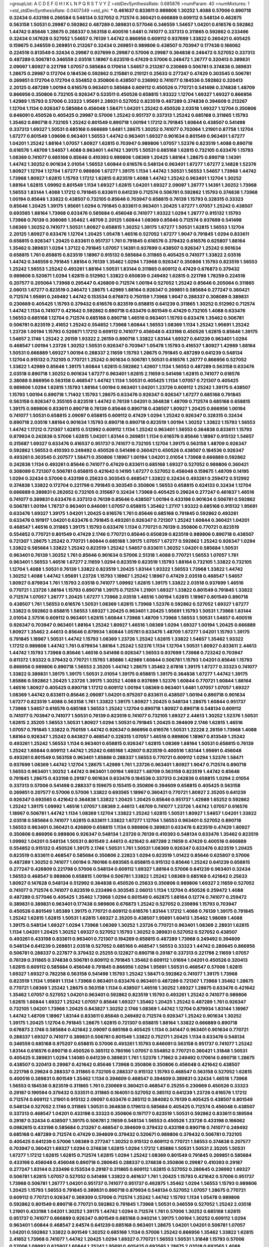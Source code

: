 >groupList:
A C D E F G H I K L
N P Q R S T V Y Z 
>stdDevSynthesisRate:
0.685876 
>numParam:
40
>numMixtures:
1
>std_stdDevSynthesisRate:
0.0407349
>std_phi:
***
0.461637 0.833611 0.989806 1.30252 1.4088 0.57006 0.890718 0.32434 0.433198 0.266584
0.548134 0.527052 0.712574 0.360421 0.666889 0.609112 0.548134 0.462875 0.563158 1.50531
0.29987 0.592862 0.487289 0.389831 0.577046 0.346559 1.54657 1.04201 0.616576 0.592862
1.44742 0.85646 1.28675 0.288337 0.563158 0.400516 1.6481 0.741077 0.337313 0.311865
0.592862 0.233496 0.32434 0.147628 0.527052 1.54657 0.76139 1.44742 0.866956 0.609112
0.937699 1.33822 0.360421 0.405425 0.159675 0.346559 0.269851 0.213267 0.32434 0.269851
0.989806 0.438507 0.703947 0.177438 0.166062 0.224516 0.813549 0.32434 0.29987 0.937699
0.29987 0.57006 0.29987 0.364838 0.246472 0.527052 0.337313 0.487289 0.506781 0.346559
2.03518 1.18967 0.823519 0.47429 0.57006 0.246472 1.26777 0.320413 0.389831 2.09097
1.80927 0.221798 1.07057 0.585684 0.170614 1.54657 0.213267 0.230669 0.506781 0.374838
0.389831 1.28675 0.29987 0.172704 0.184536 0.592862 0.215881 0.210121 0.25633 0.277247
0.47429 0.303545 0.506781 0.269851 0.172704 0.172704 0.554852 0.350806 0.438507 0.236992
0.741077 0.184536 0.592862 0.320413 2.20125 0.487289 1.00194 0.616576 0.963401 0.585684
0.609112 0.450526 0.770721 0.541498 0.374838 1.48709 0.866956 0.350806 0.732105 0.926347
0.533511 0.450526 0.658815 1.93322 1.12704 1.69327 1.69327 0.866956 1.42989 1.15793
0.57006 0.33323 1.95691 2.28931 0.527052 0.823519 0.487289 0.374838 0.394609 0.213267
1.12704 1.1134 0.926347 0.585684 0.456048 1.58471 1.04201 1.25242 0.450526 2.03518
1.69327 1.12704 0.350806 0.846091 0.450526 0.405425 0.29987 0.57006 1.25242 0.951737
0.337313 1.25242 0.685168 0.311865 1.15793 1.35462 0.890718 0.732105 1.25242 0.801549
0.890718 1.00194 1.17212 0.791845 1.60844 0.438507 0.541498 0.337313 1.69327 1.50531
0.685168 0.666889 1.6481 1.28675 1.30252 0.741077 0.702064 1.21901 0.87758 1.12704
1.67277 0.801549 1.09698 0.963401 1.56553 1.44742 0.963401 1.69327 0.901634 0.801549
0.963401 1.67277 1.04201 1.25242 1.88164 1.07057 1.80927 1.62815 0.703947 0.989806
1.07057 1.52376 0.823519 1.4088 0.890718 0.616576 1.48709 1.54657 1.4088 0.963401
1.44742 1.39175 1.50531 0.685168 1.62815 0.732105 0.633476 1.15793 1.08369 0.741077
0.685168 0.85646 0.410393 0.989806 1.08369 1.20425 1.88164 1.28675 0.890718 1.14391
1.44742 1.30252 0.901634 2.01054 1.56553 1.60844 0.616576 0.548134 0.963401 1.67277
1.67277 2.14828 1.52376 1.80927 1.12704 1.12704 1.67277 0.989806 1.67277 1.39175
1.1134 1.44742 1.50531 1.56553 1.54657 1.73968 1.44742 1.73968 1.80927 1.62815
1.15793 1.17212 1.62815 0.823519 1.4088 1.44742 1.25242 0.963401 1.12704 1.30252
1.88164 1.62815 1.09992 0.801549 1.1134 1.69327 1.62815 1.04201 1.69327 2.09097
1.26777 1.14391 1.30252 1.73968 1.56553 1.83144 1.4088 1.17212 0.791845 0.833611
0.641239 0.712574 0.506781 0.592862 1.15793 0.374838 1.73968 1.00194 0.85646 1.33822
0.438507 0.732105 0.85646 0.703947 0.658815 0.76139 1.15793 0.328315 0.33323 0.85646
1.20425 1.39175 1.95691 1.0294 0.791845 0.833611 0.963401 1.20425 1.67277 1.07057
1.25242 0.438507 0.693565 1.88164 1.73968 0.633476 0.585684 0.456048 0.741077 1.93322
1.0294 1.26777 0.915132 1.15793 1.73968 0.76139 0.308089 1.35462 1.48709 2.20125
1.60844 1.08369 0.85646 0.712574 0.937699 0.541498 1.08369 1.30252 0.741077 1.50531
1.80927 0.658815 1.30252 1.39175 1.67277 1.50531 1.62815 1.56553 1.12704 2.20125
1.80927 0.633476 1.12704 1.20425 1.05478 1.46516 0.527052 1.67277 1.9047 0.791845
1.0294 0.833611 0.658815 0.926347 1.20425 0.833611 0.951737 1.761 0.791845 0.616576
0.379432 0.616576 0.625807 1.88164 1.35462 0.389831 1.0294 1.37122 0.791845 1.07057
1.14391 0.937699 0.438507 0.926347 1.25242 0.901634 0.658815 1.761 0.658815 0.823519
1.18967 0.915132 0.585684 0.311865 0.405425 0.741077 1.33822 2.03518 1.44742 0.346559
0.791845 1.88164 0.76139 1.35462 1.0294 1.73968 0.926347 0.350806 1.15793 0.823519
1.56553 1.25242 1.56553 1.25242 0.493261 1.88164 1.50531 1.83144 0.311865 0.609112
0.47429 0.676873 0.379432 0.989806 0.520671 1.0294 1.62815 0.512992 1.33822 0.650839
0.249492 1.62815 0.221798 1.78259 0.224516 0.207577 0.205064 1.73968 0.295447 0.426809
0.712574 1.00194 0.527052 1.25242 0.85646 0.205064 0.311865 2.06013 1.67277 0.823519
0.246472 1.28675 1.42989 1.88164 0.926347 0.269851 0.585684 0.277247 0.360421 0.712574
1.95691 0.249492 1.44742 0.153534 0.676873 0.750159 1.73968 1.9047 0.288337 0.308089
0.389831 0.230669 0.405425 1.15793 0.379432 0.616576 0.823519 0.658815 0.641239 0.311865
1.30252 0.512992 0.712574 1.44742 1.1134 0.741077 0.421642 0.592862 0.890718 0.633476
0.801549 0.47429 0.732105 1.4088 0.633476 1.56553 0.685168 1.12704 0.712574 0.685168
0.890718 1.46516 0.963401 1.15793 0.633476 1.35462 0.506781 0.506781 0.823519 2.41652
1.25242 0.554852 1.73968 1.60844 1.56553 1.08369 1.1134 1.25242 1.95691 1.25242
1.23726 1.00194 1.15793 0.520671 1.17212 0.609112 0.741077 0.456048 0.433198 0.450526
1.62815 0.85646 1.39175 1.54657 2.1746 1.25242 2.26159 1.93322 2.26159 0.890718
1.33822 1.83144 1.69327 0.641239 0.963401 1.0294 0.468547 1.00194 1.23726 1.30252
1.50531 0.926347 0.703947 1.05478 1.15793 0.416537 1.80927 1.42989 1.88164 1.50531
0.666889 1.69327 1.00194 0.288337 2.11659 1.15793 1.28675 0.791845 0.487289 0.641239
0.548134 1.12704 0.915132 0.732105 0.770721 1.25242 0.901634 0.506781 1.50531 0.616576
1.26777 0.866956 0.527052 1.33822 1.42989 0.85646 1.39175 1.60844 1.62815 0.592862
1.42607 1.1134 1.56553 0.487289 0.563158 0.633476 2.03518 0.890718 1.30252 0.901634
1.67277 0.963401 1.62815 2.11659 0.541498 1.62815 0.741077 0.616576 2.38088 0.866956
0.563158 0.468547 1.44742 1.1134 1.50531 0.405425 1.1134 1.07057 0.721307 0.405425
0.989806 1.0294 1.62815 1.15793 1.88164 1.00194 0.963401 1.04201 1.23726 0.609112
1.25242 1.39175 0.438507 1.15793 1.00194 0.890718 1.71402 1.15793 1.28675 0.633476
0.926347 0.926347 1.67277 0.685168 0.791845 0.563158 0.926347 0.355105 0.823519 1.44742
0.76139 1.04201 0.364838 1.48709 0.712574 0.685168 0.658815 1.39175 0.989806 0.833611
0.890718 0.76139 0.85646 0.890718 0.438507 1.80927 1.20425 0.866956 1.00194 0.741077
1.50531 0.658815 2.09097 0.658815 0.609112 0.47429 1.0294 1.25242 0.926347 0.328315
0.32434 0.890718 2.03518 1.88164 0.901634 1.15793 0.890718 0.890718 0.823519 1.00194
1.30252 1.33822 1.15793 1.56553 1.44742 1.17212 0.721307 1.62815 0.512992 0.609112
1.1134 1.25242 0.963401 1.56553 0.364838 0.833611 1.15793 0.879934 0.242836 0.57006
1.62815 1.04201 1.83144 0.269851 1.1134 0.616576 0.85646 1.18967 0.915132 1.54657
0.315687 1.69327 0.633476 0.416537 0.951737 0.741077 0.732105 1.12704 1.39175 0.563158
1.48709 0.926347 0.592862 1.56553 0.410393 0.249492 0.450526 0.541498 0.360421 0.450526
0.438507 0.184536 0.926347 0.493261 0.303545 0.207577 1.58471 0.350806 1.18967 1.00194
1.04201 2.01054 1.73968 0.666889 0.592862 0.242836 1.1134 0.493261 0.85646 0.741077
0.47429 0.833611 0.685168 1.69327 0.527052 0.989806 0.360421 0.308089 0.721307 0.506781
0.658815 0.421642 0.14195 1.67277 0.527052 0.456048 0.159675 1.48709 0.14195 1.0294
0.32434 0.57006 0.433198 0.25633 0.303545 0.468547 1.33822 0.32434 0.493261 0.259472
0.512992 0.374838 1.33822 0.172704 0.221798 0.791845 0.303545 0.350806 1.56553 0.658815
0.624133 0.32434 1.12704 0.666889 0.389831 0.262652 0.732105 0.315687 0.32434 1.73968
0.405425 0.29624 0.277247 0.461637 1.46516 0.741077 0.389831 0.633476 0.337313 0.76139
0.85646 0.438507 1.00194 0.433198 0.901634 0.506781 0.592862 0.506781 1.00194 1.78737
0.963401 0.846091 1.07057 0.658815 1.35462 1.27117 1.93322 0.685168 0.915132 1.95691
0.633476 1.69327 1.39175 1.04201 1.20425 0.616576 1.761 0.85646 0.685168 0.791845
0.592862 0.493261 0.633476 0.191917 1.04201 0.633476 0.791845 0.493261 0.926347 0.721307
1.25242 1.60844 0.360421 1.04201 0.468547 1.46516 0.311865 1.39175 1.15793 0.633476
1.1134 0.770721 0.76139 0.350806 0.770721 0.823519 0.554852 0.770721 0.801549 0.47429
2.1746 0.770721 0.85646 0.650839 0.823519 0.989806 0.890718 0.438507 0.721307 1.28675
1.25242 0.770721 1.60844 0.685168 1.39175 1.07057 1.67277 0.592862 1.25242 0.926347
1.0294 1.33822 0.585684 1.33822 1.25242 0.823519 1.25242 1.54657 0.833611 1.30252
1.04201 0.585684 1.50531 0.963401 0.76139 1.30252 1.761 0.85646 0.901634 0.57006
2.51318 1.4088 0.770721 1.56553 1.07057 1.761 0.963401 1.56553 1.46516 1.67277
2.11659 1.0294 0.823519 0.823519 1.15793 1.88164 0.732105 1.33822 0.732105 1.12704
1.4088 1.50531 0.76139 1.33822 0.823519 1.20425 1.83144 1.93322 1.56553 1.73968
1.33822 1.44742 1.30252 1.4088 1.44742 1.95691 1.23726 1.15793 1.18967 1.25242
1.18967 0.47429 2.03518 0.468547 1.54657 1.80927 0.879934 1.761 1.15793 2.03518
0.741077 1.09992 1.62815 1.39175 1.33822 2.03518 0.937699 1.46516 0.770721 1.23726
1.88164 1.15793 0.890718 1.39175 0.712574 1.21901 1.69327 1.33822 0.801549 0.791845
1.33822 0.712574 1.07057 1.26777 1.20425 1.67277 1.73968 2.03518 1.46516 1.00194
1.62815 1.18967 0.801549 0.890718 0.438507 1.761 1.56553 0.616576 1.50531 1.08369
1.62815 1.73968 1.52376 0.592862 0.527052 1.69327 1.67277 1.33822 0.592862 0.658815
1.56553 1.69327 1.20425 0.963401 1.20425 1.95691 1.15793 1.50531 1.73968 1.83144
2.01054 2.57516 0.609112 0.963401 1.62815 1.60844 1.73968 1.48709 1.73968 1.56553
1.50531 1.54657 0.400516 0.926347 0.703947 0.963401 1.88164 1.25242 1.80927 1.46516
1.08369 1.0294 1.69327 1.00194 1.20425 0.666889 1.80927 1.35462 2.44613 0.85646
0.879934 1.60844 1.05761 0.633476 1.48709 1.67277 1.04201 1.15793 1.39175 0.791845
1.18967 1.50531 1.44742 1.15793 1.08369 1.23726 1.25242 1.62815 1.33822 1.54657
1.35462 1.93322 1.17212 0.989806 1.44742 1.761 0.879934 1.88164 1.25242 1.52376
1.1134 1.12704 1.50531 1.80927 0.833611 2.44613 1.44742 1.15793 1.73968 0.85646
1.46516 0.541498 0.926347 1.56553 0.937699 1.73968 0.723242 0.703947 0.811372 1.93322
0.379432 0.770721 1.15793 1.85886 1.42989 1.60844 0.506781 1.15793 1.04201 0.85646
1.15793 0.866956 0.989806 0.890718 1.56553 2.35205 1.44742 1.28675 1.35462 2.67816
1.39175 1.67277 0.33323 0.741077 1.33822 0.389831 1.39175 1.39175 1.50531 2.01054
1.39175 0.658815 1.39175 0.364838 1.67277 1.44742 1.39175 1.85886 0.592862 1.20425
1.23726 1.39175 1.30252 1.4088 0.937699 1.52376 1.60844 0.770721 1.60844 1.88164
1.46516 1.80927 0.405425 0.890718 1.17212 0.609112 1.00194 1.08369 0.963401 1.6481
1.07057 1.07057 1.69327 1.08369 1.44742 0.833611 0.85646 2.09097 1.04201 0.975207
0.833611 0.438507 1.00194 0.890718 0.901634 1.67277 0.823519 1.4088 0.563158 1.761
1.33822 1.39175 1.80927 1.20425 0.548134 1.28675 1.60844 0.951737 1.73968 1.54657
0.616576 0.685168 1.56553 1.25242 1.12704 0.890718 1.80927 0.890718 0.548134 0.609112
0.741077 0.703947 0.741077 1.50531 0.76139 0.823519 0.741077 0.732105 1.69327 2.44613
1.30252 1.52376 1.50531 1.62815 2.35205 1.56553 1.50531 1.80927 1.0294 1.50531
0.791845 1.20425 0.394609 2.1746 1.62815 1.46516 1.07057 0.791845 1.33822 0.750159
1.44742 0.926347 0.866956 0.616576 1.50531 1.22228 2.26159 1.73968 1.4088 1.88164
0.926347 1.25242 0.843827 0.468547 0.328315 1.07057 1.46516 0.989806 1.18967 0.813549
1.25242 0.493261 1.25242 1.56553 1.1134 0.963401 0.658815 0.926347 1.62815 1.08369
1.88164 1.50531 0.658815 0.76139 1.25242 1.60844 0.609112 1.44742 1.25242 0.685168
1.42607 0.823519 0.400516 1.83144 1.95691 0.456048 0.493261 0.801549 0.563158 0.963401
1.85886 0.288337 1.56553 0.770721 0.609112 1.0294 1.52376 1.58471 0.937699 1.08369
1.44742 1.12704 1.28675 1.42989 1.761 1.23726 0.963401 1.80927 1.9047 0.712574
0.890718 1.56553 0.963401 1.30252 1.44742 0.963401 1.00194 1.69327 1.48709 0.563158
0.823519 1.44742 0.85646 0.791845 1.28675 0.433198 0.29187 0.901634 0.633476 0.184536
0.337313 0.242836 0.658815 1.0294 2.01054 0.337313 0.57006 0.541498 0.288337 0.159675
0.155415 0.350806 0.394609 0.658815 0.405425 0.563158 0.269851 0.207577 0.57006 0.57006
1.33822 0.693565 1.18967 0.360421 0.770721 1.80927 2.35205 0.641239 0.926347 0.693565
0.421642 0.364838 1.33822 1.20425 1.20425 0.85646 0.951737 1.42989 1.65252 0.592862
1.25242 1.39175 1.09992 1.46516 1.07057 1.08369 2.44613 1.48709 0.741077 1.23726
1.44742 1.07057 0.616576 1.18967 0.506781 1.44742 1.1134 1.08369 1.12704 1.33822
1.25242 1.62815 1.50531 1.80927 1.54657 1.04201 1.33822 2.03518 0.585684 0.741077
1.62815 0.833611 1.33822 1.67277 1.12704 1.56553 0.963401 0.527052 0.890718 1.56553
0.963401 0.360421 0.426809 0.658815 1.1134 0.989806 0.389831 0.633476 0.823519 0.47429
1.80927 0.350806 0.866956 0.989806 0.926347 0.548134 1.23726 0.76139 0.410393 0.548134
0.633476 1.35462 0.823519 1.09992 1.04201 0.548134 1.50531 0.801549 2.44613 0.421642
0.487289 2.11659 0.47429 0.400516 0.666889 0.554852 0.915132 0.450526 1.39175 2.1746
1.50531 1.761 1.50531 1.08369 0.926347 0.633476 0.823519 1.20425 0.823519 0.833611
0.468547 0.585684 0.350806 2.22823 1.0294 0.823519 1.01422 0.85646 0.625807 0.57006
0.487289 1.30252 0.741077 1.00194 0.780166 0.693565 0.658815 0.915132 0.85646 1.25242
0.641239 0.658815 0.277247 0.426809 0.221798 0.57006 0.548134 0.609112 1.69327 1.88164
0.57006 0.641239 0.963401 0.32434 1.56553 0.468547 0.989806 0.658815 1.00194 0.506781
1.33822 1.25242 1.08369 0.685168 0.421642 0.25633 1.80927 0.147628 0.548134 0.512992
0.364838 0.450526 0.25633 0.350806 0.989806 1.69327 2.11659 0.527052 0.741077 0.712574
0.741077 0.823519 0.233496 0.303545 2.06013 1.1134 1.12704 0.450526 0.259472 1.4088
0.487289 0.577046 0.405425 1.35462 1.73968 1.0294 0.801549 0.462875 1.88164 0.12774
0.741077 0.259472 0.389831 0.389831 0.963401 0.177438 0.989806 0.676873 1.25242 0.527052
0.239896 1.15793 0.703947 0.450526 0.801549 1.85389 1.39175 0.770721 0.609112 0.616576
1.83144 1.17212 1.4088 0.76139 1.39175 0.791845 1.25242 1.62815 1.62815 1.50531
1.62815 1.69327 2.35205 0.438507 1.95691 1.60413 1.35462 1.98089 1.4088 1.39175
0.548134 1.69327 1.0294 1.73968 1.08369 1.30252 1.23726 0.770721 0.963401 1.08369
2.28931 1.62815 1.1134 1.04201 1.20425 1.30252 1.69327 0.527052 1.15793 1.30252
0.389831 0.527052 0.527052 0.438507 0.493261 0.433198 0.833611 0.963401 0.721307 0.194269
0.658815 0.487289 1.73968 0.249492 0.394609 0.548134 0.641239 0.269851 2.03518 0.527052
0.685168 0.468547 1.56553 0.33323 1.44742 0.280645 0.866956 0.506781 0.288337 0.227877
0.379432 0.25255 0.122827 0.890718 0.29187 0.337313 0.221798 2.11659 1.07057 0.76139
0.311865 0.374838 0.506781 0.609112 0.791845 1.35462 0.609112 1.01694 1.04201 0.450526
0.320413 1.62815 0.609112 0.585684 0.456048 0.791845 0.866956 1.0294 1.95691 1.50531
0.468547 0.57006 1.62815 1.69327 1.69327 0.782258 0.563158 0.541498 1.15793 1.25242
1.58471 0.592862 0.741077 1.39175 1.73968 0.823519 1.1134 1.95691 1.1134 1.73968
0.963401 0.633476 0.963401 0.487289 0.721307 1.73968 1.35462 1.28675 0.770721 1.08369
1.25242 1.28675 0.563158 1.1134 0.438507 1.46516 1.30252 1.69327 1.28675 0.633476
0.421642 1.35462 1.07057 0.527052 1.04201 0.963401 0.592862 0.823519 1.15793 0.493261
1.25242 0.741077 0.989806 1.62815 1.60844 1.69327 1.25242 1.07057 0.85646 1.69327
1.35462 1.20425 1.25242 0.487289 1.761 0.926347 0.732105 1.04201 1.73968 1.20425
0.843827 1.30252 2.1746 1.08369 1.44742 1.12704 0.879934 1.83144 1.18967 1.44742
1.48709 1.18967 1.83144 0.833611 0.85646 0.249492 0.712574 0.926347 1.25242 0.901634
1.30252 1.39175 1.20425 1.12704 0.791845 1.28675 1.62815 0.721307 0.658815 1.88164
1.33822 0.666889 0.890718 0.676873 2.1746 0.585684 0.421642 2.09097 0.685168 0.405425
1.1134 0.341447 0.963401 0.901634 0.770721 0.288337 1.69327 0.741077 0.389831 0.506781
0.801549 1.33822 0.752171 1.20425 1.1134 0.633476 0.548134 0.346559 0.685168 0.975207
0.658815 0.57006 0.493261 1.15793 0.846091 0.563158 0.951737 0.741077 1.25242 1.83144
0.616576 0.890718 0.450526 0.385112 0.780166 1.07057 0.554852 0.770721 0.360421 1.31848
1.50531 0.405425 0.389831 1.0294 1.14085 0.641239 0.389831 1.761 1.52376 1.71862
0.249492 0.170614 0.890718 1.28675 0.438507 0.320413 0.29987 0.421642 0.85646 1.73968
0.350806 0.350806 0.456048 0.421642 0.438507 0.221798 0.29624 0.288337 0.311865 0.732105
0.288337 0.915132 1.15793 0.468547 0.563158 0.527052 1.62815 0.400516 0.389831 0.801549
1.35462 1.1134 0.394609 0.468547 0.394609 0.389831 0.32434 1.46516 1.73968 1.56553
0.184536 0.823519 0.311865 1.761 0.230669 0.360421 0.468547 0.25255 0.230669 0.450526
0.33323 0.29187 0.199594 0.379432 0.533511 0.311865 0.164051 0.527052 0.385112 0.641239
1.23726 0.616576 1.17212 0.712574 0.609112 1.21901 0.915132 2.09097 0.633476 0.385112
0.384082 0.76139 0.405425 0.438507 0.801549 0.548134 0.527052 2.1746 0.311865 1.50531
0.364838 0.179613 0.585684 0.405425 0.712574 0.456048 0.438507 0.337313 0.468547 1.04201
0.433198 0.33323 0.350806 0.197177 0.823519 1.50531 0.592862 0.833611 0.189594 0.29187
0.32434 0.438507 1.39175 0.506781 2.11659 0.548134 1.56553 0.450526 1.23726 0.433198
0.166062 0.0982615 0.433198 0.585684 0.213267 0.468547 0.394609 0.379432 0.433198 0.890718
0.741077 0.249492 0.685168 0.487289 0.712574 0.47429 0.394609 0.379432 0.520671 0.989806
0.379432 0.506781 0.732105 0.405425 0.641239 0.57006 1.08369 0.277247 1.30252 0.915132
0.609112 0.770721 1.56553 0.374838 0.207577 0.703947 0.360421 1.69327 1.0294 0.374838
1.62815 1.0294 1.17212 1.85886 1.50531 1.50531 2.35205 1.50531 1.67277 1.17212
1.62815 1.62815 0.712574 1.62815 1.0294 1.25242 1.08369 0.801549 0.791845 0.269851
0.585684 0.433198 0.456048 0.456048 0.890718 0.280645 0.288337 0.374838 0.350806 0.29987
0.410393 0.29187 0.277247 1.83144 0.233496 0.153534 0.29187 0.311865 0.609112 1.62815
0.527052 0.280645 0.236992 1.69327 0.506781 1.62815 1.07057 0.527052 0.541498 1.33822
0.461637 1.761 1.20425 1.15793 0.421642 0.57006 0.951737 1.73968 0.506781 1.26777
1.04201 0.951737 0.741077 0.951737 0.462875 1.35462 1.0294 1.56553 1.15793 0.989806
1.20425 1.15793 1.56553 0.791845 0.389831 0.890718 0.879934 0.548134 0.527052 1.07057
1.28675 0.770721 0.609112 0.770721 0.926347 0.369309 0.57006 0.712574 1.25242 1.44742
1.15793 1.1134 1.05478 0.989806 0.592862 0.801549 0.890718 0.770721 0.592862 0.791845
1.73968 1.50531 0.346559 0.527052 1.25242 2.03518 1.21901 0.433198 1.04201 1.30252
1.39175 1.44742 1.0294 0.712574 1.761 0.57006 1.30252 0.685168 1.62815 0.951737
0.741077 0.666889 0.926347 0.801549 0.685168 0.940214 1.39175 1.00194 1.30252 0.609112
1.0294 0.963401 1.60844 0.468547 2.64574 0.641239 0.685168 0.963401 1.28675 1.04201
1.04201 0.506781 1.07057 1.04201 0.592862 1.33822 0.801549 1.30252 0.685168 1.1134
0.57006 1.25242 0.866956 1.35462 1.33822 1.62815 2.41652 1.73968 0.741077 1.44742
1.20425 1.0294 1.69327 0.770721 1.56553 1.50531 1.31848 1.15793 0.57006 0.57006
1.09992 0.625807 1.60844 1.25242 1.95691 0.405425 0.693565 1.28675 2.03518 0.693565
1.4088 0.890718 2.03518 1.30252 1.50531 0.823519 0.685168 0.989806 1.44742 1.73968
2.01054 1.83144 0.741077 1.83144 1.35462 1.17212 1.26777 1.07057 1.46516 1.54657
0.468547 0.823519 1.15793 1.54657 1.14391 1.60844 1.12704 0.76139 1.80927 1.46516
0.703947 1.56553 1.44742 1.4088 1.08369 1.30252 1.50531 1.88164 1.88164 1.30252
1.21901 2.20125 1.1134 0.823519 1.46516 1.1134 1.28675 0.85646 1.23726 1.83144
0.963401 1.46516 1.1134 0.712574 1.35462 1.15793 1.73968 2.35205 1.50531 0.500645
0.823519 0.541498 0.801549 1.25242 1.20425 0.926347 0.658815 1.93322 1.50531 2.03518
0.833611 1.0294 0.866956 0.633476 0.433198 0.732105 1.50531 1.761 1.80927 0.703947
1.80927 1.56553 1.12704 0.823519 1.20425 1.761 1.44742 1.67277 1.98089 0.801549
0.937699 1.73968 0.926347 1.4088 1.35462 1.12704 0.533511 1.25242 1.93322 1.67277
1.4088 0.633476 1.52376 1.80927 2.09097 1.46516 1.39175 1.67277 1.04201 1.73968
1.35462 1.28675 1.44742 1.30252 1.07057 1.26777 1.35462 1.26777 1.0294 1.69327
1.20425 0.741077 1.18967 1.73968 1.50531 1.71862 1.23726 1.69327 1.56553 1.35462
1.15793 1.30252 2.01054 1.80927 0.29987 1.56553 1.35462 1.4088 1.25242 1.33822
0.658815 0.337313 1.44742 0.548134 0.685168 1.23726 1.69327 1.20425 1.46516 1.04201
1.1134 1.28675 1.44742 1.50531 1.30252 0.951737 1.30252 1.73968 2.38088 1.69327
0.85646 1.25242 0.85646 2.44613 0.85646 1.88164 2.11659 1.25242 1.28675 1.62815
0.926347 1.78737 1.35462 1.50531 1.85886 1.20425 1.23726 0.641239 1.33822 1.56553
1.50531 1.71402 1.44742 1.30252 1.33822 1.62815 1.30252 0.890718 0.989806 1.26777
1.25242 1.07057 1.83144 1.35462 1.39175 1.50531 1.73968 1.09992 1.67277 1.88164
1.73968 1.50531 1.25242 1.1134 2.03518 0.633476 1.0294 1.69327 1.78737 0.85646
0.592862 1.93322 1.56553 1.56553 1.60844 1.761 1.56553 1.15793 1.56553 1.25242
1.39175 0.989806 0.712574 1.95691 1.65252 0.823519 0.741077 1.88164 2.03518 1.50531
1.21901 0.879934 0.57006 1.20425 1.50531 1.07057 1.33822 1.30252 0.901634 1.54657
1.35462 1.80927 1.25242 1.33822 0.770721 1.18967 1.33822 1.80927 1.07057 1.56553
1.67277 1.00194 1.54657 1.18967 1.25242 0.405425 1.14391 1.60844 0.866956 1.67277
1.85886 1.08369 1.4088 0.685168 1.60844 1.30252 1.18967 0.977823 1.08369 0.554852
1.25242 1.17212 1.20425 1.30252 1.83144 1.00194 1.6481 1.20425 1.23726 1.00194
1.39175 1.761 0.963401 0.633476 1.25242 0.506781 0.57006 0.592862 0.277247 0.360421
0.585684 0.76139 0.712574 0.890718 0.487289 0.487289 0.266584 0.394609 0.337313 0.215881
0.592862 0.57006 0.443881 0.468547 0.791845 0.658815 0.405425 0.350806 2.64574 0.350806
0.47429 0.213267 1.88164 0.385112 0.926347 1.20425 0.416537 0.833611 0.658815 0.592862
0.288337 0.641239 1.73968 0.269851 0.308089 0.29987 0.456048 0.926347 0.405425 0.172704
0.29187 0.308089 0.527052 0.421642 0.450526 1.30252 2.01054 0.280645 1.60844 0.236992
0.641239 1.52376 0.280645 0.712574 0.685168 0.400516 1.67277 0.25633 0.592862 0.633476
0.308089 0.57006 0.328315 0.541498 0.360421 0.337313 0.389831 0.207577 0.288337 0.833611
2.1746 0.269851 0.443881 0.780166 0.487289 1.08369 0.374838 0.592862 0.770721 0.438507
0.179613 0.311865 0.280645 0.450526 0.541498 0.328315 0.658815 0.189594 0.85646 0.239896
0.512992 0.468547 0.450526 0.57006 0.533511 0.350806 0.172704 0.438507 0.456048 0.506781
0.410393 1.30252 1.12704 1.21901 1.67277 0.239896 1.07057 0.311865 0.641239 2.03518
0.57006 0.164051 1.39175 1.67277 0.259472 0.389831 1.07057 0.337313 0.732105 0.236992
0.712574 0.207577 0.394609 0.585684 0.249492 0.506781 0.166062 0.405425 0.520671 0.288337
0.493261 0.145841 0.337313 0.249492 0.57006 0.360421 0.29987 0.548134 0.890718 0.337313
0.221798 0.506781 0.400516 0.866956 1.1134 0.658815 0.548134 0.350806 0.184536 0.236992
0.311865 0.218526 0.563158 0.685168 0.172704 0.29187 0.224516 0.374838 0.311865 0.450526
0.533511 0.205064 0.500645 0.712574 2.20125 0.890718 0.379432 0.450526 0.355105 0.337313
0.548134 0.374838 0.527052 1.69327 0.221798 0.823519 0.341447 0.506781 0.609112 0.438507
0.242836 0.76139 0.563158 1.07057 1.67277 0.609112 0.823519 1.15793 1.67277 1.83144
1.69327 1.50531 1.50531 0.641239 1.60844 1.35462 0.609112 0.337313 0.85646 0.493261
0.311865 0.14195 0.303545 0.197177 1.18967 0.801549 1.80927 0.609112 0.189594 0.374838
0.207577 0.57006 0.577046 0.963401 0.400516 0.239896 0.207577 0.269851 0.389831 0.616576
0.277247 0.592862 1.46516 0.379432 0.823519 0.405425 0.85646 0.609112 1.07057 0.633476
2.03518 0.703947 0.295447 1.35462 0.487289 0.741077 0.780166 0.600128 0.360421 0.328315
0.693565 0.47429 0.360421 1.25242 0.405425 0.33323 0.405425 1.73968 0.641239 0.633476
0.85646 0.666889 0.421642 0.937699 0.29987 1.4088 0.685168 1.80927 1.08369 1.08369
0.527052 0.85646 1.67277 0.782258 2.54398 0.901634 1.07057 0.732105 1.56553 0.76139
1.50531 1.30252 1.20425 1.56553 1.09992 0.703947 1.1134 1.4088 0.890718 1.44742
1.56553 1.62815 0.548134 1.44742 1.20425 1.20425 1.30252 1.04201 1.39175 0.989806
1.04201 0.76139 1.1134 0.712574 1.4088 1.62815 1.88164 1.25242 1.73968 1.80927
1.04201 1.12704 0.450526 1.62815 0.901634 2.26159 1.23726 0.741077 1.20425 1.25242
1.83144 1.56553 1.33822 1.20425 2.01054 1.25242 0.823519 0.741077 0.926347 0.676873
1.88164 0.904052 1.15793 0.866956 0.741077 1.28675 0.676873 0.926347 1.26777 1.52376
0.951737 2.11659 1.50531 0.926347 1.60844 0.641239 1.00194 1.1134 0.405425 0.963401
0.438507 2.44613 1.17212 1.31848 0.741077 1.01422 1.17212 0.57006 1.20425 0.712574
1.20425 1.07057 1.25242 0.823519 0.823519 0.890718 2.1746 0.563158 1.69327 1.26777
1.52376 1.1134 1.35462 1.69327 1.20425 1.0294 0.741077 1.14391 2.20125 0.770721
1.69327 1.85886 1.48709 1.1134 1.62815 0.527052 1.25242 1.30252 1.35462 0.350806
0.703947 1.93322 0.658815 1.67277 2.20125 1.15793 1.20425 2.09097 1.37122 1.0294
1.56553 2.09097 1.56553 0.732105 1.30252 1.62815 1.69327 1.761 1.23726 1.33822
1.62815 1.60844 1.60844 1.4088 1.28675 1.39175 1.65252 2.20125 1.9047 1.48709
0.685168 0.592862 0.85646 1.30252 1.00194 1.60844 1.30252 2.06013 0.791845 1.50531
0.47429 1.9047 1.30252 2.14253 1.52376 1.20425 1.09992 1.25242 1.17212 0.732105
0.592862 1.56553 1.95691 0.554852 0.57006 1.56553 0.685168 1.60844 0.741077 1.15793
1.07057 1.17212 1.00194 1.73968 0.527052 1.46516 0.989806 1.39175 1.07057 0.548134
0.633476 0.685168 1.98089 1.39175 0.890718 1.35462 1.05478 0.926347 0.741077 0.468547
0.230669 0.468547 1.35462 0.450526 0.342363 0.350806 0.25633 1.30252 0.890718 0.901634
0.32434 0.741077 0.114952 0.184536 0.685168 0.29187 1.04201 0.389831 1.50531 0.337313
0.616576 0.57006 0.926347 0.770721 1.07057 0.989806 1.25242 0.57006 0.732105 0.410393
1.0294 1.33822 0.592862 1.62815 0.712574 1.1134 0.527052 0.712574 0.527052 1.78259
1.46516 0.239896 1.35462 0.833611 1.60844 1.04201 0.658815 1.4088 1.62815 0.650839
1.04201 1.56553 1.26777 0.791845 1.73968 1.56553 0.890718 0.433198 0.76139 0.951737
1.33822 0.801549 1.88164 1.93322 1.30252 1.30252 0.890718 0.633476 1.05478 0.658815
0.890718 0.890718 1.21901 1.6481 1.50531 1.62815 1.50531 1.44742 0.890718 1.54657
1.35462 1.1134 0.527052 1.56553 1.25242 0.963401 0.732105 0.741077 0.57006 0.866956
0.320413 0.374838 0.616576 0.732105 2.35205 0.416537 0.456048 0.259472 0.341447 0.239896
0.311865 0.633476 0.487289 0.177438 1.26777 0.259472 1.07057 0.360421 2.03518 0.197177
1.56553 1.95691 0.29987 0.421642 0.456048 0.394609 0.548134 1.50531 1.04201 0.177438
0.633476 0.151675 0.32434 0.29987 2.03518 0.177438 0.641239 0.666889 0.197177 0.311865
0.221798 0.385112 0.823519 0.712574 0.405425 1.07057 1.00194 1.62815 0.389831 1.20425
0.732105 1.33822 1.15793 0.741077 1.07057 0.592862 0.506781 0.658815 0.85646 1.20425
0.76139 0.506781 1.9047 1.28675 0.658815 1.00194 1.0294 1.52376 1.35462 1.73968
1.25242 2.01054 1.95691 1.73968 1.25242 0.951737 1.56553 1.07057 0.400516 0.32434
0.676873 1.09992 0.374838 1.25242 1.4088 0.389831 0.548134 0.364838 0.833611 0.421642
1.73968 0.76139 1.83144 1.9047 1.56553 2.03518 1.30252 0.658815 1.35462 1.39175
1.17212 1.25242 2.28931 1.08369 1.23726 1.20425 1.50531 1.20425 0.963401 1.30252
1.60844 1.67277 1.69327 1.73968 2.03518 0.937699 0.303545 1.93322 1.54657 1.25242
0.47429 0.76139 0.791845 1.28675 1.20425 1.0294 1.69327 1.21901 0.616576 1.15793
0.76139 0.823519 1.04201 1.58471 1.30252 0.493261 1.4088 0.770721 1.1134 0.926347
1.62815 1.62815 1.3749 2.20125 1.30252 0.456048 1.56553 0.57006 0.389831 1.30252
1.21901 1.56553 1.18967 1.20425 0.926347 0.592862 1.69327 1.33822 0.801549 1.33822
1.15793 1.0294 2.20125 1.20425 1.50531 0.801549 1.00194 1.20425 1.07057 1.12704
1.28675 1.33822 1.33822 2.11659 0.85646 0.548134 1.08369 0.76139 1.4088 1.30252
1.28675 0.890718 0.890718 0.823519 1.04201 1.58471 1.46516 1.20425 1.50531 1.25242
1.80927 0.85646 1.15793 1.30252 0.506781 0.548134 1.20425 1.62815 1.44742 1.21901
0.741077 1.50531 1.12704 1.01422 1.1134 0.520671 0.641239 1.44742 0.823519 0.633476
1.56553 1.17212 0.33323 0.364838 0.703947 1.83144 1.07057 1.761 1.25242 1.39175
0.421642 1.50531 0.963401 0.633476 1.73968 1.62815 1.73968 1.60844 1.39175 1.04201
0.592862 1.78737 1.15793 2.26159 1.12704 0.741077 1.33822 1.20425 0.866956 1.56553
1.80927 0.633476 0.685168 0.405425 1.30252 1.54657 1.00194 0.801549 0.963401 0.85646
1.60844 1.33822 1.85886 1.62815 0.732105 0.712574 0.801549 1.20425 0.500645 0.456048
0.585684 0.487289 0.866956 0.801549 0.823519 1.0294 1.15793 1.23726 0.879934 1.62815
0.85646 0.741077 0.963401 0.770721 0.801549 2.26159 0.487289 1.44742 0.280645 0.47429
0.85646 1.25242 1.08369 0.780166 0.311865 0.601737 0.712574 0.609112 0.337313 0.685168
1.09698 0.438507 0.57006 0.685168 1.07057 0.741077 0.732105 0.337313 1.00194 0.288337
0.633476 0.179613 0.791845 0.277247 1.33822 0.159675 1.50531 0.609112 0.14195 0.360421
0.791845 1.56553 2.28931 2.11659 0.405425 0.394609 1.17212 0.512992 0.901634 0.29624
0.360421 0.963401 0.533511 0.153534 0.374838 0.400516 0.215881 0.487289 0.288337 0.438507
1.07057 2.54398 0.693565 1.08369 0.641239 0.493261 1.50531 0.741077 1.04201 0.57006
1.01694 0.577046 1.14391 0.658815 0.926347 0.823519 1.17212 1.33822 0.280645 1.4088
1.15793 0.416537 0.249492 0.600128 0.350806 1.25242 0.266584 0.801549 0.770721 0.813549
0.426809 0.389831 1.44742 0.405425 0.405425 0.315687 0.633476 0.487289 1.04201 0.866956
1.1134 1.39175 0.57006 0.487289 1.33822 0.963401 1.15793 0.732105 1.12704 0.405425
0.666889 0.732105 1.04201 1.20425 1.3749 0.975207 1.65252 0.693565 0.823519 0.693565
0.676873 0.901634 0.379432 1.35462 0.259472 0.693565 1.00194 0.426809 0.791845 1.78737
0.221798 0.554852 0.410393 1.73968 0.823519 0.221798 0.658815 1.30252 1.30252 1.20425
1.67277 0.926347 1.22228 1.46516 1.1134 1.46516 1.88164 2.09097 0.989806 0.633476
0.866956 0.951737 0.741077 0.443881 1.58471 1.20425 1.20425 1.73968 1.56553 1.50531
1.33822 1.21901 0.76139 1.21901 1.30252 0.901634 1.88164 1.56553 0.926347 0.989806
0.989806 1.35462 1.18967 1.08369 1.69327 0.741077 0.76139 1.04201 1.25242 1.35462
0.791845 2.01054 1.73968 1.25242 1.0294 1.56553 1.00194 2.09097 1.71402 0.47429
1.761 1.88164 1.52376 1.1134 1.07057 2.01054 1.73968 1.20425 1.0294 1.50531
0.320413 0.433198 1.56553 0.616576 1.80927 1.33822 0.833611 0.823519 0.76139 1.08369
1.20425 1.23726 1.1134 1.62815 1.62815 0.703947 2.03518 1.04201 2.09097 1.60844
0.791845 1.39175 1.28675 0.833611 1.01694 0.963401 1.33822 1.07057 1.67277 0.901634
1.73968 1.46516 0.76139 1.67277 2.03518 0.846091 1.83144 2.44613 1.73968 1.39175
0.901634 1.25242 0.770721 0.658815 0.616576 1.35462 1.30252 1.09992 0.658815 1.07057
0.712574 0.963401 0.712574 1.30252 1.15793 1.67277 0.926347 1.80927 1.25242 1.30252
0.926347 1.95691 0.633476 1.00194 1.83144 1.30252 1.50531 1.15793 1.83144 1.761
0.609112 1.33822 0.833611 0.633476 1.56553 0.801549 1.33822 1.73968 0.633476 0.890718
0.548134 1.09992 0.770721 0.712574 0.493261 0.951737 0.405425 0.563158 1.28675 1.33822
1.95691 0.989806 0.527052 0.801549 0.685168 1.0294 0.801549 1.20425 0.823519 1.73968
0.548134 1.20425 1.761 0.741077 0.890718 0.548134 0.926347 0.456048 1.80927 0.548134
0.703947 0.421642 0.989806 0.533511 0.685168 1.44742 0.926347 0.48139 0.311865 0.741077
0.533511 0.641239 0.320413 0.901634 0.315687 0.315687 0.541498 1.09992 0.666889 0.311865
0.712574 1.56553 0.85646 0.374838 0.527052 0.506781 0.527052 0.438507 0.360421 0.487289
0.346559 0.118103 0.770721 1.1134 0.379432 0.548134 0.337313 1.9047 0.548134 0.592862
0.29987 0.315687 0.693565 0.506781 1.56553 0.426809 0.215881 0.266584 0.791845 0.693565
0.703947 1.4088 0.650839 2.03518 0.230669 0.122827 1.33822 0.975207 0.468547 0.259472
0.487289 0.493261 0.184536 0.236992 0.846091 0.541498 0.384082 0.506781 0.337313 0.405425
1.26777 0.585684 1.69327 0.320413 0.633476 0.741077 0.823519 0.512992 0.633476 0.329195
0.33323 0.750159 0.239896 0.951737 0.29987 0.438507 0.487289 0.450526 0.159675 1.23726
0.450526 1.30252 0.548134 0.259472 0.721307 0.191917 0.541498 0.184536 0.450526 0.410393
0.191917 0.421642 0.506781 0.421642 0.379432 1.44742 0.554852 0.438507 0.685168 0.520671
1.95691 1.08369 0.360421 0.280645 0.17529 0.421642 0.155415 0.288337 0.360421 0.609112
0.520671 0.405425 0.177438 0.47429 0.438507 0.541498 0.199594 0.116673 1.44742 0.609112
0.207577 0.47429 0.823519 1.33822 0.350806 0.249492 0.389831 0.926347 0.456048 1.1134
0.609112 0.364838 0.33323 0.770721 0.350806 2.1746 0.379432 0.770721 0.389831 0.233496
0.487289 0.277247 1.04201 0.548134 1.12704 0.926347 0.926347 0.541498 1.35462 0.259472
0.770721 0.563158 0.685168 0.801549 0.732105 0.791845 0.400516 0.85646 0.963401 0.890718
1.25242 0.833611 0.337313 1.25242 0.57006 1.62815 0.741077 0.410393 0.346559 0.951737
0.963401 0.32434 1.95691 0.405425 0.29187 0.506781 0.221798 0.184536 0.374838 0.468547
0.346559 0.703947 0.215881 0.693565 0.239896 0.433198 0.346559 0.770721 0.592862 0.609112
0.685168 1.56553 0.374838 1.20425 1.56553 1.56553 0.76139 0.926347 0.791845 1.62815
1.30252 0.221798 0.609112 0.780166 0.85646 0.563158 0.732105 0.609112 0.937699 2.03518
0.433198 1.23726 1.80927 1.20425 0.506781 1.50531 0.450526 1.30252 0.346559 0.85646
0.770721 0.823519 1.73968 1.60844 0.360421 0.658815 1.00194 0.770721 0.456048 0.741077
0.866956 0.633476 1.50531 0.548134 1.04201 0.901634 1.4088 1.00194 0.780166 1.35462
0.609112 0.533511 0.533511 0.554852 1.17212 1.25242 1.07057 1.31848 0.741077 0.85646
1.00194 0.328315 0.866956 1.23726 1.35462 1.88164 1.46516 1.4088 0.48139 0.239896
0.609112 0.866956 1.58471 1.12704 1.50531 1.25242 1.80927 0.712574 1.17212 0.57006
0.288337 0.405425 0.963401 1.95691 0.685168 0.506781 0.685168 1.04201 0.461637 0.277247
1.1134 1.58471 0.246472 1.25242 0.57006 1.88164 1.1134 1.48709 1.69327 1.48709
1.08369 0.633476 0.963401 0.712574 1.73968 1.73968 0.493261 1.761 1.15793 1.761
1.50531 1.00194 1.08369 1.20425 0.732105 1.23726 1.50531 1.18967 0.712574 1.39175
2.1746 0.963401 1.95691 0.534942 0.379432 1.12704 1.12704 0.360421 0.25255 0.512992
0.273158 1.69327 0.149438 0.341447 1.15793 0.989806 1.56553 1.50531 0.563158 2.11659
0.741077 2.20125 1.85886 2.03518 1.15793 0.658815 0.230669 1.761 1.73968 1.95691
1.71862 0.249492 0.355105 0.126193 0.337313 0.389831 0.12134 0.266584 0.32434 1.30252
0.703947 0.356058 0.609112 0.633476 0.609112 0.303545 0.823519 0.712574 0.801549 0.47429
2.03518 2.26159 0.616576 0.926347 0.685168 0.585684 0.360421 0.487289 1.52376 1.78737
0.658815 1.15793 1.30252 0.315687 0.416537 0.741077 1.83144 0.527052 1.35462 0.493261
1.1134 0.277247 0.76139 0.770721 0.833611 0.989806 0.500645 0.791845 1.23726 1.60844
1.0294 1.4088 1.83144 1.69327 1.35462 1.1134 2.11659 1.85886 1.4088 0.288337
1.56553 1.52376 2.01054 0.658815 1.56553 0.609112 0.468547 1.56553 1.04201 1.30252
1.08369 0.703947 0.963401 1.67277 1.15793 0.85646 0.389831 0.666889 0.76139 0.926347
0.770721 0.721307 0.527052 0.633476 0.823519 0.487289 0.926347 0.374838 0.741077 0.438507
0.468547 0.658815 0.421642 0.712574 0.915132 1.30252 0.989806 0.890718 0.890718 1.00194
0.350806 1.54657 1.73968 0.676873 0.520671 1.95691 2.14828 1.15793 0.685168 0.374838
0.468547 1.80927 1.20425 1.07057 0.801549 0.527052 1.73968 0.468547 0.732105 1.12704
0.85646 0.389831 1.30252 1.25242 0.421642 1.00194 1.1134 0.76139 1.35462 0.926347
1.07057 1.0294 1.15793 2.35205 0.337313 0.685168 0.975207 1.15793 0.592862 0.658815
0.721307 1.12704 1.08369 1.30252 0.846091 1.23726 1.88164 1.83144 1.15793 1.07057
1.73968 1.39175 1.28675 0.506781 1.50531 2.51318 0.57006 1.56553 1.30252 0.823519
1.04201 1.17212 1.07057 1.1134 1.20425 1.28675 0.650839 1.28675 0.866956 0.926347
1.21901 1.69327 1.15793 1.67277 1.62815 1.83144 1.20425 0.791845 0.879934 1.50531
0.685168 1.08369 1.56553 1.04201 0.685168 2.38088 1.20425 1.23726 0.770721 1.88164
0.879934 1.69327 1.3749 1.0294 1.9047 1.3749 1.15793 1.15793 2.03518 1.761
1.56553 1.62815 1.73968 1.07057 1.98089 1.15793 1.20425 1.95691 1.69327 1.1134
1.0294 0.47429 0.85646 1.56553 1.33822 1.80927 1.35462 1.56553 1.44742 0.85646
0.712574 1.30252 0.915132 1.30252 0.633476 0.732105 0.791845 1.39175 1.08369 1.83144
1.4088 1.00194 0.890718 0.989806 1.62815 1.62815 1.69327 0.937699 1.44742 2.28931
1.62815 0.866956 0.989806 0.926347 1.14391 1.39175 1.95691 1.69327 1.4088 0.676873
0.801549 0.666889 1.50531 1.56553 1.761 1.20425 0.712574 1.1134 1.1134 1.15793
1.44742 0.57006 1.56553 1.44742 1.26777 0.846091 1.20425 1.33822 1.6481 1.25242
1.4088 1.73968 1.44742 1.05761 0.926347 0.658815 0.506781 1.80927 1.50531 1.23726
1.73968 1.39175 0.866956 1.25242 0.379432 1.95691 1.23726 1.23726 0.989806 0.989806
0.890718 1.56553 1.761 0.506781 1.31848 1.50531 0.520671 1.18967 1.00194 0.438507
1.95691 1.07057 1.07057 1.08369 2.44613 0.926347 1.58471 0.616576 1.50531 0.926347
0.721307 0.32434 0.712574 1.23726 0.703947 0.658815 0.374838 0.29987 0.184536 0.641239
0.506781 0.57006 0.846091 0.269851 0.801549 0.685168 0.609112 0.616576 0.280645 0.548134
0.57006 0.641239 0.512992 0.315687 0.468547 0.732105 1.28675 0.658815 1.54657 0.438507
2.28931 0.20204 0.791845 0.548134 0.76139 0.658815 1.54657 0.57006 1.20425 0.926347
0.926347 0.890718 0.721307 0.438507 0.712574 0.548134 0.658815 0.563158 2.01054 0.703947
0.25255 0.668678 1.761 0.32434 0.926347 0.3703 0.405425 0.421642 0.741077 0.866956
0.741077 0.405425 0.438507 0.47429 1.39175 0.456048 0.29187 0.823519 1.69327 0.989806
1.85886 1.20425 0.741077 0.527052 1.761 0.833611 1.30252 0.85646 1.0294 0.833611
0.963401 0.47429 1.83144 0.527052 0.741077 0.456048 1.44742 0.963401 0.346559 0.456048
1.56553 0.823519 0.191917 0.405425 0.741077 0.770721 1.21901 0.468547 0.360421 0.277247
0.213267 0.609112 0.937699 1.35462 0.527052 0.249492 1.80927 0.259472 0.242836 1.44742
1.83144 1.88164 1.30252 0.111885 0.833611 0.269851 0.29987 0.85646 0.548134 0.350806
1.44742 0.394609 0.616576 0.676873 0.47429 1.67277 0.890718 1.44742 1.88164 1.58896
0.585684 1.0294 0.320413 0.520671 1.01694 0.230669 0.548134 2.03518 0.801549 0.433198
0.438507 0.303545 0.405425 0.548134 0.616576 0.277247 0.533511 0.879934 1.46516 0.732105
0.364838 1.35462 1.60844 0.703947 0.506781 0.493261 0.308089 0.194269 0.801549 0.405425
0.563158 0.487289 0.85646 0.85646 0.487289 1.0294 0.685168 0.833611 1.0294 0.901634
0.394609 1.12704 2.28931 1.67277 0.989806 0.770721 0.385112 0.554852 0.147628 1.50531
1.25242 0.184536 0.438507 0.421642 0.533511 1.54657 0.541498 1.44742 0.770721 0.14369
0.194269 0.641239 0.191917 0.890718 0.385112 0.721307 0.770721 0.197177 1.15793 0.389831
0.374838 0.110531 0.25255 0.456048 1.1134 0.259472 0.456048 0.450526 0.308089 0.277247
0.405425 0.17529 1.07057 0.186797 0.527052 0.360421 0.732105 0.246472 1.25242 0.205064
0.259472 0.215881 0.721307 0.770721 0.48139 0.616576 0.791845 0.512992 0.350806 0.421642
0.410393 0.791845 0.533511 1.25242 0.548134 0.585684 1.0294 0.585684 0.527052 0.554852
2.44613 0.47429 1.23726 1.78259 1.20425 1.1134 1.62815 1.12704 0.311865 0.506781
0.450526 0.288337 1.08369 0.685168 0.76139 0.350806 1.09992 0.29187 0.207577 0.487289
0.791845 0.823519 0.32434 0.890718 0.303545 1.17212 0.269851 0.666889 0.159675 0.221798
0.926347 0.288337 0.280645 0.249492 0.213267 1.95691 0.563158 0.184536 1.28675 0.33323
0.33323 0.468547 0.389831 0.658815 0.224516 0.280645 0.493261 0.166062 0.269851 0.280645
0.29624 0.468547 0.712574 1.15793 0.269851 0.184536 0.11356 0.350806 0.641239 0.33323
0.164051 0.184536 0.57006 2.03518 0.269851 0.493261 0.554852 0.989806 0.450526 0.438507
0.360421 0.288337 0.563158 0.57006 0.230669 0.468547 0.951737 1.00194 0.527052 0.438507
0.29987 0.527052 0.249492 0.374838 0.641239 1.33822 0.926347 0.259472 0.506781 0.177438
0.506781 0.230669 0.224516 0.337313 0.869281 0.259472 0.712574 0.633476 0.374838 0.512992
0.506781 0.592862 1.98089 0.741077 0.205064 0.29987 1.15793 0.963401 1.04201 1.07057
0.890718 1.46516 1.50531 1.28675 1.56553 1.12704 1.80927 1.15793 2.03518 1.33822
1.1134 1.00194 1.28675 1.95691 0.801549 0.712574 1.35462 0.32434 0.609112 1.44742
0.259472 1.07057 2.11659 0.548134 1.44742 0.379432 0.468547 0.85646 1.85886 0.712574
0.520671 1.12704 1.50531 0.641239 1.07057 0.512992 0.693565 0.541498 0.879934 1.15793
0.443881 0.350806 0.29987 0.450526 0.230669 0.450526 0.506781 1.48709 1.69327 0.801549
1.83144 1.20425 0.866956 0.57006 1.25242 1.1134 1.12704 0.732105 0.487289 1.08369
0.901634 1.21901 0.57006 0.405425 0.433198 0.57006 1.56553 0.57006 0.280645 0.224516
0.791845 1.07057 1.07057 0.926347 1.08369 1.4088 0.421642 0.506781 0.712574 1.00194
0.213267 1.60844 0.456048 0.405425 0.280645 0.770721 0.311865 0.926347 0.780166 0.901634
0.389831 0.554852 0.25255 0.443881 0.493261 1.09992 0.926347 0.512992 1.56553 0.506781
0.170614 0.25633 1.35462 0.926347 1.09698 0.741077 0.685168 0.527052 1.60844 0.721307
0.364838 1.04201 0.926347 1.42989 0.890718 0.685168 0.303545 0.989806 1.20425 0.600128
0.609112 0.85646 0.374838 0.405425 1.73968 0.685168 0.47429 0.989806 0.712574 0.421642
0.625807 1.4088 0.890718 0.512992 0.207577 0.57006 0.901634 0.512992 0.506781 0.811372
1.62815 1.58471 0.791845 0.732105 0.685168 1.95691 1.4088 0.76139 0.685168 0.633476
1.44742 0.346559 0.493261 1.00194 0.487289 1.56553 1.44742 1.46516 1.25242 0.890718
0.770721 2.35205 0.658815 1.35462 0.616576 1.9047 1.1134 0.846091 1.21901 0.177438
0.32434 0.563158 0.963401 0.29187 0.405425 0.866956 0.641239 0.288337 0.421642 0.389831
0.890718 0.421642 0.369309 0.213267 0.527052 0.405425 0.249492 0.506781 0.833611 0.658815
0.85646 1.56553 0.246472 0.215881 0.741077 0.236992 0.153534 1.46516 0.136491 1.50531
0.213267 0.224516 2.11659 0.280645 0.350806 0.159675 0.191917 0.585684 0.221798 0.239896
1.56553 0.239896 0.32434 0.438507 0.246472 0.658815 0.450526 0.506781 0.346559 0.548134
0.57006 1.20425 0.506781 0.233496 0.25633 0.32434 0.337313 1.25242 0.866956 0.527052
0.405425 0.616576 0.616576 0.303545 0.685168 0.592862 0.890718 0.666889 1.0294 0.438507
0.527052 0.592862 0.732105 0.770721 1.88164 0.833611 0.374838 1.62815 0.57006 0.47429
0.29987 1.08369 1.4088 0.57006 0.311865 0.360421 0.685168 0.421642 0.438507 0.182301
0.230669 0.239896 1.9047 0.191917 0.461637 0.487289 0.221798 0.703947 0.76139 0.151675
0.438507 0.963401 0.311865 0.456048 0.224516 0.191917 0.249492 0.438507 1.80927 0.259472
0.157742 0.421642 1.21901 0.269851 1.85886 1.62815 1.04201 0.548134 1.1134 0.47429
0.616576 1.80927 0.450526 0.703947 1.20425 1.69327 1.15793 1.20425 1.20425 1.69327
2.11659 1.20425 0.693565 1.39175 1.56553 0.890718 1.44742 1.20425 1.46516 1.50531
1.62815 2.09097 1.95691 1.20425 1.761 1.56553 1.83144 1.95691 1.73968 1.98089
1.44742 0.801549 1.69327 1.83144 0.879934 2.03518 1.1134 1.54657 1.00194 1.88164
0.85646 1.56553 1.50531 1.80927 0.801549 0.712574 1.6481 1.28675 1.80927 0.989806
1.73968 1.69327 1.56553 1.26777 0.926347 0.963401 1.3749 1.14391 1.69327 1.23726
0.901634 1.88164 0.85646 1.80927 1.20425 1.04201 1.60844 2.11659 1.30252 1.83144
1.21901 1.50531 1.20425 1.44742 1.25242 0.33323 0.951737 0.951737 2.03518 1.67277
1.73968 0.963401 1.07057 1.14391 0.866956 0.487289 1.35462 1.48709 0.164051 0.14195
0.487289 0.527052 0.360421 0.29187 0.685168 0.118103 0.337313 0.288337 0.405425 0.29987
0.963401 0.57006 0.33323 0.712574 0.199594 0.487289 1.28675 0.32434 0.741077 0.548134
0.741077 0.29987 0.533511 1.12704 1.95691 1.9047 1.44742 1.25242 0.76139 1.0294
0.487289 0.350806 0.215881 0.601737 1.60844 0.337313 0.625807 0.29987 0.224516 0.389831
1.60844 0.866956 0.433198 1.15793 0.284846 0.421642 0.421642 0.666889 0.527052 1.39175
1.35462 0.500645 1.00194 0.782258 0.616576 1.25242 1.69327 1.761 1.69327 1.30252
1.62815 1.04201 0.230669 0.548134 0.350806 0.311865 0.666889 0.57006 0.85646 0.456048
0.311865 0.650839 0.563158 1.93322 0.915132 1.88164 0.421642 0.951737 1.18967 0.833611
0.633476 0.520671 0.741077 0.199594 0.666889 0.389831 0.421642 0.29987 0.633476 0.360421
1.9047 1.25242 0.259472 0.29987 0.197177 2.38088 0.33323 0.131241 0.269851 0.191917
0.29987 0.76139 0.421642 0.374838 0.389831 0.901634 0.215881 1.95691 0.548134 0.269851
0.213267 0.246472 0.116673 0.374838 0.259472 1.25242 0.280645 0.374838 0.32434 0.177438
0.676873 0.207577 0.592862 0.374838 0.57006 0.33323 0.277247 0.269851 1.62815 0.405425
0.703947 0.259472 0.29987 0.951737 0.548134 0.233496 0.487289 0.166062 0.493261 0.138164
1.62815 0.32434 0.989806 0.29187 0.269851 0.527052 0.151675 1.50531 0.29987 0.443881
0.374838 0.456048 0.548134 0.400516 0.405425 0.269851 0.527052 0.288337 0.269851 0.199594
0.641239 0.262652 0.770721 1.17212 0.350806 0.693565 1.60844 1.20425 1.46516 1.00194
0.833611 1.71402 0.801549 1.12704 1.761 1.50531 1.761 1.50531 1.44742 1.26777
0.563158 0.926347 0.410393 0.609112 0.421642 0.609112 1.30252 0.592862 1.46516 1.30252
0.512992 0.405425 0.506781 0.493261 0.262652 0.500645 0.685168 1.25242 0.585684 0.712574
0.191917 1.95691 1.62815 1.04201 0.609112 0.426809 0.213267 1.56553 0.246472 0.685168
1.20425 0.57006 0.416537 0.732105 0.533511 0.641239 0.32434 0.147628 0.350806 0.658815
0.405425 0.438507 0.641239 0.230669 0.456048 0.791845 0.666889 0.421642 0.801549 1.62815
1.08369 0.641239 0.712574 2.01054 0.592862 0.360421 0.186797 0.14369 1.15793 1.35462
0.29187 1.15793 0.741077 0.350806 0.438507 0.280645 0.685168 1.73968 0.85646 0.421642
1.15793 1.00194 1.46516 1.48709 1.44742 1.50531 1.50531 1.62815 1.25242 1.12704
1.28675 0.890718 1.83144 1.50531 1.54657 1.98089 1.1134 1.30252 1.26777 1.9047
1.50531 1.56553 1.07057 1.20425 1.69327 1.54657 0.989806 0.901634 1.52376 1.09992
1.48709 0.963401 0.364838 1.35462 1.31848 1.39175 1.08369 0.833611 0.963401 1.04201
1.15793 1.21901 1.28675 1.07057 1.44742 1.80927 2.03518 1.09992 1.56553 1.95691
1.44742 1.20425 1.46516 1.0294 1.83144 2.01054 1.67277 1.39175 1.20425 1.761
0.963401 0.741077 0.633476 0.823519 0.685168 0.963401 1.62815 1.30252 0.350806 1.18967
1.80927 0.926347 0.658815 0.721307 1.88164 1.30252 1.69327 1.42989 1.50531 1.04201
0.468547 1.35462 1.83144 0.721307 1.28675 1.15793 1.35462 1.33822 0.801549 1.1134
1.15793 0.926347 1.39175 1.6683 0.915132 1.25242 1.30252 2.44613 1.46516 2.20125
1.73968 1.14391 1.07057 1.14391 1.17212 0.890718 0.633476 0.890718 2.11659 0.791845
1.33822 0.527052 0.732105 1.48709 0.791845 0.548134 0.421642 1.98089 1.08369 2.22823
1.44742 1.67277 1.88164 2.11659 1.83144 0.438507 1.73968 1.95691 1.46516 1.56553
>categories:
0 0
>mixtureAssignment:
0 0 0 0 0 0 0 0 0 0 0 0 0 0 0 0 0 0 0 0 0 0 0 0 0 0 0 0 0 0 0 0 0 0 0 0 0 0 0 0 0 0 0 0 0 0 0 0 0 0
0 0 0 0 0 0 0 0 0 0 0 0 0 0 0 0 0 0 0 0 0 0 0 0 0 0 0 0 0 0 0 0 0 0 0 0 0 0 0 0 0 0 0 0 0 0 0 0 0 0
0 0 0 0 0 0 0 0 0 0 0 0 0 0 0 0 0 0 0 0 0 0 0 0 0 0 0 0 0 0 0 0 0 0 0 0 0 0 0 0 0 0 0 0 0 0 0 0 0 0
0 0 0 0 0 0 0 0 0 0 0 0 0 0 0 0 0 0 0 0 0 0 0 0 0 0 0 0 0 0 0 0 0 0 0 0 0 0 0 0 0 0 0 0 0 0 0 0 0 0
0 0 0 0 0 0 0 0 0 0 0 0 0 0 0 0 0 0 0 0 0 0 0 0 0 0 0 0 0 0 0 0 0 0 0 0 0 0 0 0 0 0 0 0 0 0 0 0 0 0
0 0 0 0 0 0 0 0 0 0 0 0 0 0 0 0 0 0 0 0 0 0 0 0 0 0 0 0 0 0 0 0 0 0 0 0 0 0 0 0 0 0 0 0 0 0 0 0 0 0
0 0 0 0 0 0 0 0 0 0 0 0 0 0 0 0 0 0 0 0 0 0 0 0 0 0 0 0 0 0 0 0 0 0 0 0 0 0 0 0 0 0 0 0 0 0 0 0 0 0
0 0 0 0 0 0 0 0 0 0 0 0 0 0 0 0 0 0 0 0 0 0 0 0 0 0 0 0 0 0 0 0 0 0 0 0 0 0 0 0 0 0 0 0 0 0 0 0 0 0
0 0 0 0 0 0 0 0 0 0 0 0 0 0 0 0 0 0 0 0 0 0 0 0 0 0 0 0 0 0 0 0 0 0 0 0 0 0 0 0 0 0 0 0 0 0 0 0 0 0
0 0 0 0 0 0 0 0 0 0 0 0 0 0 0 0 0 0 0 0 0 0 0 0 0 0 0 0 0 0 0 0 0 0 0 0 0 0 0 0 0 0 0 0 0 0 0 0 0 0
0 0 0 0 0 0 0 0 0 0 0 0 0 0 0 0 0 0 0 0 0 0 0 0 0 0 0 0 0 0 0 0 0 0 0 0 0 0 0 0 0 0 0 0 0 0 0 0 0 0
0 0 0 0 0 0 0 0 0 0 0 0 0 0 0 0 0 0 0 0 0 0 0 0 0 0 0 0 0 0 0 0 0 0 0 0 0 0 0 0 0 0 0 0 0 0 0 0 0 0
0 0 0 0 0 0 0 0 0 0 0 0 0 0 0 0 0 0 0 0 0 0 0 0 0 0 0 0 0 0 0 0 0 0 0 0 0 0 0 0 0 0 0 0 0 0 0 0 0 0
0 0 0 0 0 0 0 0 0 0 0 0 0 0 0 0 0 0 0 0 0 0 0 0 0 0 0 0 0 0 0 0 0 0 0 0 0 0 0 0 0 0 0 0 0 0 0 0 0 0
0 0 0 0 0 0 0 0 0 0 0 0 0 0 0 0 0 0 0 0 0 0 0 0 0 0 0 0 0 0 0 0 0 0 0 0 0 0 0 0 0 0 0 0 0 0 0 0 0 0
0 0 0 0 0 0 0 0 0 0 0 0 0 0 0 0 0 0 0 0 0 0 0 0 0 0 0 0 0 0 0 0 0 0 0 0 0 0 0 0 0 0 0 0 0 0 0 0 0 0
0 0 0 0 0 0 0 0 0 0 0 0 0 0 0 0 0 0 0 0 0 0 0 0 0 0 0 0 0 0 0 0 0 0 0 0 0 0 0 0 0 0 0 0 0 0 0 0 0 0
0 0 0 0 0 0 0 0 0 0 0 0 0 0 0 0 0 0 0 0 0 0 0 0 0 0 0 0 0 0 0 0 0 0 0 0 0 0 0 0 0 0 0 0 0 0 0 0 0 0
0 0 0 0 0 0 0 0 0 0 0 0 0 0 0 0 0 0 0 0 0 0 0 0 0 0 0 0 0 0 0 0 0 0 0 0 0 0 0 0 0 0 0 0 0 0 0 0 0 0
0 0 0 0 0 0 0 0 0 0 0 0 0 0 0 0 0 0 0 0 0 0 0 0 0 0 0 0 0 0 0 0 0 0 0 0 0 0 0 0 0 0 0 0 0 0 0 0 0 0
0 0 0 0 0 0 0 0 0 0 0 0 0 0 0 0 0 0 0 0 0 0 0 0 0 0 0 0 0 0 0 0 0 0 0 0 0 0 0 0 0 0 0 0 0 0 0 0 0 0
0 0 0 0 0 0 0 0 0 0 0 0 0 0 0 0 0 0 0 0 0 0 0 0 0 0 0 0 0 0 0 0 0 0 0 0 0 0 0 0 0 0 0 0 0 0 0 0 0 0
0 0 0 0 0 0 0 0 0 0 0 0 0 0 0 0 0 0 0 0 0 0 0 0 0 0 0 0 0 0 0 0 0 0 0 0 0 0 0 0 0 0 0 0 0 0 0 0 0 0
0 0 0 0 0 0 0 0 0 0 0 0 0 0 0 0 0 0 0 0 0 0 0 0 0 0 0 0 0 0 0 0 0 0 0 0 0 0 0 0 0 0 0 0 0 0 0 0 0 0
0 0 0 0 0 0 0 0 0 0 0 0 0 0 0 0 0 0 0 0 0 0 0 0 0 0 0 0 0 0 0 0 0 0 0 0 0 0 0 0 0 0 0 0 0 0 0 0 0 0
0 0 0 0 0 0 0 0 0 0 0 0 0 0 0 0 0 0 0 0 0 0 0 0 0 0 0 0 0 0 0 0 0 0 0 0 0 0 0 0 0 0 0 0 0 0 0 0 0 0
0 0 0 0 0 0 0 0 0 0 0 0 0 0 0 0 0 0 0 0 0 0 0 0 0 0 0 0 0 0 0 0 0 0 0 0 0 0 0 0 0 0 0 0 0 0 0 0 0 0
0 0 0 0 0 0 0 0 0 0 0 0 0 0 0 0 0 0 0 0 0 0 0 0 0 0 0 0 0 0 0 0 0 0 0 0 0 0 0 0 0 0 0 0 0 0 0 0 0 0
0 0 0 0 0 0 0 0 0 0 0 0 0 0 0 0 0 0 0 0 0 0 0 0 0 0 0 0 0 0 0 0 0 0 0 0 0 0 0 0 0 0 0 0 0 0 0 0 0 0
0 0 0 0 0 0 0 0 0 0 0 0 0 0 0 0 0 0 0 0 0 0 0 0 0 0 0 0 0 0 0 0 0 0 0 0 0 0 0 0 0 0 0 0 0 0 0 0 0 0
0 0 0 0 0 0 0 0 0 0 0 0 0 0 0 0 0 0 0 0 0 0 0 0 0 0 0 0 0 0 0 0 0 0 0 0 0 0 0 0 0 0 0 0 0 0 0 0 0 0
0 0 0 0 0 0 0 0 0 0 0 0 0 0 0 0 0 0 0 0 0 0 0 0 0 0 0 0 0 0 0 0 0 0 0 0 0 0 0 0 0 0 0 0 0 0 0 0 0 0
0 0 0 0 0 0 0 0 0 0 0 0 0 0 0 0 0 0 0 0 0 0 0 0 0 0 0 0 0 0 0 0 0 0 0 0 0 0 0 0 0 0 0 0 0 0 0 0 0 0
0 0 0 0 0 0 0 0 0 0 0 0 0 0 0 0 0 0 0 0 0 0 0 0 0 0 0 0 0 0 0 0 0 0 0 0 0 0 0 0 0 0 0 0 0 0 0 0 0 0
0 0 0 0 0 0 0 0 0 0 0 0 0 0 0 0 0 0 0 0 0 0 0 0 0 0 0 0 0 0 0 0 0 0 0 0 0 0 0 0 0 0 0 0 0 0 0 0 0 0
0 0 0 0 0 0 0 0 0 0 0 0 0 0 0 0 0 0 0 0 0 0 0 0 0 0 0 0 0 0 0 0 0 0 0 0 0 0 0 0 0 0 0 0 0 0 0 0 0 0
0 0 0 0 0 0 0 0 0 0 0 0 0 0 0 0 0 0 0 0 0 0 0 0 0 0 0 0 0 0 0 0 0 0 0 0 0 0 0 0 0 0 0 0 0 0 0 0 0 0
0 0 0 0 0 0 0 0 0 0 0 0 0 0 0 0 0 0 0 0 0 0 0 0 0 0 0 0 0 0 0 0 0 0 0 0 0 0 0 0 0 0 0 0 0 0 0 0 0 0
0 0 0 0 0 0 0 0 0 0 0 0 0 0 0 0 0 0 0 0 0 0 0 0 0 0 0 0 0 0 0 0 0 0 0 0 0 0 0 0 0 0 0 0 0 0 0 0 0 0
0 0 0 0 0 0 0 0 0 0 0 0 0 0 0 0 0 0 0 0 0 0 0 0 0 0 0 0 0 0 0 0 0 0 0 0 0 0 0 0 0 0 0 0 0 0 0 0 0 0
0 0 0 0 0 0 0 0 0 0 0 0 0 0 0 0 0 0 0 0 0 0 0 0 0 0 0 0 0 0 0 0 0 0 0 0 0 0 0 0 0 0 0 0 0 0 0 0 0 0
0 0 0 0 0 0 0 0 0 0 0 0 0 0 0 0 0 0 0 0 0 0 0 0 0 0 0 0 0 0 0 0 0 0 0 0 0 0 0 0 0 0 0 0 0 0 0 0 0 0
0 0 0 0 0 0 0 0 0 0 0 0 0 0 0 0 0 0 0 0 0 0 0 0 0 0 0 0 0 0 0 0 0 0 0 0 0 0 0 0 0 0 0 0 0 0 0 0 0 0
0 0 0 0 0 0 0 0 0 0 0 0 0 0 0 0 0 0 0 0 0 0 0 0 0 0 0 0 0 0 0 0 0 0 0 0 0 0 0 0 0 0 0 0 0 0 0 0 0 0
0 0 0 0 0 0 0 0 0 0 0 0 0 0 0 0 0 0 0 0 0 0 0 0 0 0 0 0 0 0 0 0 0 0 0 0 0 0 0 0 0 0 0 0 0 0 0 0 0 0
0 0 0 0 0 0 0 0 0 0 0 0 0 0 0 0 0 0 0 0 0 0 0 0 0 0 0 0 0 0 0 0 0 0 0 0 0 0 0 0 0 0 0 0 0 0 0 0 0 0
0 0 0 0 0 0 0 0 0 0 0 0 0 0 0 0 0 0 0 0 0 0 0 0 0 0 0 0 0 0 0 0 0 0 0 0 0 0 0 0 0 0 0 0 0 0 0 0 0 0
0 0 0 0 0 0 0 0 0 0 0 0 0 0 0 0 0 0 0 0 0 0 0 0 0 0 0 0 0 0 0 0 0 0 0 0 0 0 0 0 0 0 0 0 0 0 0 0 0 0
0 0 0 0 0 0 0 0 0 0 0 0 0 0 0 0 0 0 0 0 0 0 0 0 0 0 0 0 0 0 0 0 0 0 0 0 0 0 0 0 0 0 0 0 0 0 0 0 0 0
0 0 0 0 0 0 0 0 0 0 0 0 0 0 0 0 0 0 0 0 0 0 0 0 0 0 0 0 0 0 0 0 0 0 0 0 0 0 0 0 0 0 0 0 0 0 0 0 0 0
0 0 0 0 0 0 0 0 0 0 0 0 0 0 0 0 0 0 0 0 0 0 0 0 0 0 0 0 0 0 0 0 0 0 0 0 0 0 0 0 0 0 0 0 0 0 0 0 0 0
0 0 0 0 0 0 0 0 0 0 0 0 0 0 0 0 0 0 0 0 0 0 0 0 0 0 0 0 0 0 0 0 0 0 0 0 0 0 0 0 0 0 0 0 0 0 0 0 0 0
0 0 0 0 0 0 0 0 0 0 0 0 0 0 0 0 0 0 0 0 0 0 0 0 0 0 0 0 0 0 0 0 0 0 0 0 0 0 0 0 0 0 0 0 0 0 0 0 0 0
0 0 0 0 0 0 0 0 0 0 0 0 0 0 0 0 0 0 0 0 0 0 0 0 0 0 0 0 0 0 0 0 0 0 0 0 0 0 0 0 0 0 0 0 0 0 0 0 0 0
0 0 0 0 0 0 0 0 0 0 0 0 0 0 0 0 0 0 0 0 0 0 0 0 0 0 0 0 0 0 0 0 0 0 0 0 0 0 0 0 0 0 0 0 0 0 0 0 0 0
0 0 0 0 0 0 0 0 0 0 0 0 0 0 0 0 0 0 0 0 0 0 0 0 0 0 0 0 0 0 0 0 0 0 0 0 0 0 0 0 0 0 0 0 0 0 0 0 0 0
0 0 0 0 0 0 0 0 0 0 0 0 0 0 0 0 0 0 0 0 0 0 0 0 0 0 0 0 0 0 0 0 0 0 0 0 0 0 0 0 0 0 0 0 0 0 0 0 0 0
0 0 0 0 0 0 0 0 0 0 0 0 0 0 0 0 0 0 0 0 0 0 0 0 0 0 0 0 0 0 0 0 0 0 0 0 0 0 0 0 0 0 0 0 0 0 0 0 0 0
0 0 0 0 0 0 0 0 0 0 0 0 0 0 0 0 0 0 0 0 0 0 0 0 0 0 0 0 0 0 0 0 0 0 0 0 0 0 0 0 0 0 0 0 0 0 0 0 0 0
0 0 0 0 0 0 0 0 0 0 0 0 0 0 0 0 0 0 0 0 0 0 0 0 0 0 0 0 0 0 0 0 0 0 0 0 0 0 0 0 0 0 0 0 0 0 0 0 0 0
0 0 0 0 0 0 0 0 0 0 0 0 0 0 0 0 0 0 0 0 0 0 0 0 0 0 0 0 0 0 0 0 0 0 0 0 0 0 0 0 0 0 0 0 0 0 0 0 0 0
0 0 0 0 0 0 0 0 0 0 0 0 0 0 0 0 0 0 0 0 0 0 0 0 0 0 0 0 0 0 0 0 0 0 0 0 0 0 0 0 0 0 0 0 0 0 0 0 0 0
0 0 0 0 0 0 0 0 0 0 0 0 0 0 0 0 0 0 0 0 0 0 0 0 0 0 0 0 0 0 0 0 0 0 0 0 0 0 0 0 0 0 0 0 0 0 0 0 0 0
0 0 0 0 0 0 0 0 0 0 0 0 0 0 0 0 0 0 0 0 0 0 0 0 0 0 0 0 0 0 0 0 0 0 0 0 0 0 0 0 0 0 0 0 0 0 0 0 0 0
0 0 0 0 0 0 0 0 0 0 0 0 0 0 0 0 0 0 0 0 0 0 0 0 0 0 0 0 0 0 0 0 0 0 0 0 0 0 0 0 0 0 0 0 0 0 0 0 0 0
0 0 0 0 0 0 0 0 0 0 0 0 0 0 0 0 0 0 0 0 0 0 0 0 0 0 0 0 0 0 0 0 0 0 0 0 0 0 0 0 0 0 0 0 0 0 0 0 0 0
0 0 0 0 0 0 0 0 0 0 0 0 0 0 0 0 0 0 0 0 0 0 0 0 0 0 0 0 0 0 0 0 0 0 0 0 0 0 0 0 0 0 0 0 0 0 0 0 0 0
0 0 0 0 0 0 0 0 0 0 0 0 0 0 0 0 0 0 0 0 0 0 0 0 0 0 0 0 0 0 0 0 0 0 0 0 0 0 0 0 0 0 0 0 0 0 0 0 0 0
0 0 0 0 0 0 0 0 0 0 0 0 0 0 0 0 0 0 0 0 0 0 0 0 0 0 0 0 0 0 0 0 0 0 0 0 0 0 0 0 0 0 0 0 0 0 0 0 0 0
0 0 0 0 0 0 0 0 0 0 0 0 0 0 0 0 0 0 0 0 0 0 0 0 0 0 0 0 0 0 0 0 0 0 0 0 0 0 0 0 0 0 0 0 0 0 0 0 0 0
0 0 0 0 0 0 0 0 0 0 0 0 0 0 0 0 0 0 0 0 0 0 0 0 0 0 0 0 0 0 0 0 0 0 0 0 0 0 0 0 0 0 0 0 0 0 0 0 0 0
0 0 0 0 0 0 0 0 0 0 0 0 0 0 0 0 0 0 0 0 0 0 0 0 0 0 0 0 0 0 0 0 0 0 0 0 0 0 0 0 0 0 0 0 0 0 0 0 0 0
0 0 0 0 0 0 0 0 0 0 0 0 0 0 0 0 0 0 0 0 0 0 0 0 0 0 0 0 0 0 0 0 0 0 0 0 0 0 0 0 0 0 0 0 0 0 0 0 0 0
0 0 0 0 0 0 0 0 0 0 0 0 0 0 0 0 0 0 0 0 0 0 0 0 0 0 0 0 0 0 0 0 0 0 0 0 0 0 0 0 0 0 0 0 0 0 0 0 0 0
0 0 0 0 0 0 0 0 0 0 0 0 0 0 0 0 0 0 0 0 0 0 0 0 0 0 0 0 0 0 0 0 0 0 0 0 0 0 0 0 0 0 0 0 0 0 0 0 0 0
0 0 0 0 0 0 0 0 0 0 0 0 0 0 0 0 0 0 0 0 0 0 0 0 0 0 0 0 0 0 0 0 0 0 0 0 0 0 0 0 0 0 0 0 0 0 0 0 0 0
0 0 0 0 0 0 0 0 0 0 0 0 0 0 0 0 0 0 0 0 0 0 0 0 0 0 0 0 0 0 0 0 0 0 0 0 0 0 0 0 0 0 0 0 0 0 0 0 0 0
0 0 0 0 0 0 0 0 0 0 0 0 0 0 0 0 0 0 0 0 0 0 0 0 0 0 0 0 0 0 0 0 0 0 0 0 0 0 0 0 0 0 0 0 0 0 0 0 0 0
0 0 0 0 0 0 0 0 0 0 0 0 0 0 0 0 0 0 0 0 0 0 0 0 0 0 0 0 0 0 0 0 0 0 0 0 0 0 0 0 0 0 0 0 0 0 0 0 0 0
0 0 0 0 0 0 0 0 0 0 0 0 0 0 0 0 0 0 0 0 0 0 0 0 0 0 0 0 0 0 0 0 0 0 0 0 0 0 0 0 0 0 0 0 0 0 0 0 0 0
0 0 0 0 0 0 0 0 0 0 0 0 0 0 0 0 0 0 0 0 0 0 0 0 0 0 0 0 0 0 0 0 0 0 0 0 0 0 0 0 0 0 0 0 0 0 0 0 0 0
0 0 0 0 0 0 0 0 0 0 0 0 0 0 0 0 0 0 0 0 0 0 0 0 0 0 0 0 0 0 0 0 0 0 0 0 0 0 0 0 0 0 0 0 0 0 0 0 0 0
0 0 0 0 0 0 0 0 0 0 0 0 0 0 0 0 0 0 0 0 0 0 0 0 0 0 0 0 0 0 0 0 0 0 0 0 0 0 0 0 0 0 0 0 0 0 0 0 0 0
0 0 0 0 0 0 0 0 0 0 0 0 0 0 0 0 0 0 0 0 0 0 0 0 0 0 0 0 0 0 0 0 0 0 0 0 0 0 0 0 0 0 0 0 0 0 0 0 0 0
0 0 0 0 0 0 0 0 0 0 0 0 0 0 0 0 0 0 0 0 0 0 0 0 0 0 0 0 0 0 0 0 0 0 0 0 0 0 0 0 0 0 0 0 0 0 0 0 0 0
0 0 0 0 0 0 0 0 0 0 0 0 0 0 0 0 0 0 0 0 0 0 0 0 0 0 0 0 0 0 0 0 0 0 0 0 0 0 0 0 0 0 0 0 0 0 0 0 0 0
0 0 0 0 0 0 0 0 0 0 0 0 0 0 0 0 0 0 0 0 0 0 0 0 0 0 0 0 0 0 0 0 0 0 0 0 0 0 0 0 0 0 0 0 0 0 0 0 0 0
0 0 0 0 0 0 0 0 0 0 0 0 0 0 0 0 0 0 0 0 0 0 0 0 0 0 0 0 0 0 0 0 0 0 0 0 0 0 0 0 0 0 0 0 0 0 0 0 0 0
0 0 0 0 0 0 0 0 0 0 0 0 0 0 0 0 0 0 0 0 0 0 0 0 0 0 0 0 0 0 0 0 0 0 0 0 0 0 0 0 0 0 0 0 0 0 0 0 0 0
0 0 0 0 0 0 0 0 0 0 0 0 0 0 0 0 0 0 0 0 0 0 0 0 0 0 0 0 0 0 0 0 0 0 0 0 0 0 0 0 0 0 0 0 0 0 0 0 0 0
0 0 0 0 0 0 0 0 0 0 0 0 0 0 0 0 0 0 0 0 0 0 0 0 0 0 0 0 0 0 0 0 0 0 0 0 0 0 0 0 0 0 0 0 0 0 0 0 0 0
0 0 0 0 0 0 0 0 0 0 0 0 0 0 0 0 0 0 0 0 0 0 0 0 0 0 0 0 0 0 0 0 0 0 0 0 0 0 0 0 0 0 0 0 0 0 0 0 0 0
0 0 0 0 0 0 0 0 0 0 0 0 0 0 0 0 0 0 0 0 0 0 0 0 0 0 0 0 0 0 0 0 0 0 0 0 0 0 0 0 0 0 0 0 0 0 0 0 0 0
0 0 0 0 0 0 0 0 0 0 0 0 0 0 0 0 0 0 0 0 0 0 0 0 0 0 0 0 0 0 0 0 0 0 0 0 0 0 0 0 0 0 0 0 0 0 0 0 0 0
0 0 0 0 0 0 0 0 0 0 0 0 0 0 0 0 0 0 0 0 0 0 0 0 0 0 0 0 0 0 0 0 0 0 0 0 0 0 0 0 0 0 0 0 0 0 0 0 0 0
0 0 0 0 0 0 0 0 0 0 0 0 0 0 0 0 0 0 0 0 0 0 0 0 0 0 0 0 0 0 0 0 0 0 0 0 0 0 0 0 0 0 0 0 0 0 0 0 0 0
0 0 0 0 0 0 0 0 0 0 0 0 0 0 0 0 0 0 0 0 0 0 0 0 0 0 0 0 0 0 0 0 0 0 0 0 0 0 0 0 0 0 0 0 0 0 0 0 0 0
0 0 0 0 0 0 0 0 0 0 0 0 0 0 0 0 0 0 0 0 0 0 0 0 0 0 0 0 0 0 0 0 0 0 0 0 0 0 0 0 0 0 0 0 0 0 0 0 0 0
0 0 0 0 0 0 0 0 0 0 0 0 0 0 0 0 0 0 0 0 0 0 0 0 0 0 0 0 0 0 0 0 0 0 0 0 0 0 0 0 0 0 0 0 0 0 0 0 0 0
0 0 0 0 0 0 0 0 0 0 0 0 0 0 0 0 0 0 0 0 0 0 0 0 0 0 0 0 0 0 0 0 0 0 0 0 0 0 0 0 0 0 0 0 0 0 0 0 0 0
0 0 0 0 0 0 0 0 0 0 0 0 0 0 0 0 0 0 0 0 0 0 0 0 0 0 0 0 0 0 0 0 0 0 0 0 0 0 0 0 0 0 0 0 0 0 0 0 0 0
0 0 0 0 0 0 0 0 0 0 0 0 0 0 0 0 0 0 0 0 0 0 0 0 0 0 0 0 0 0 0 0 0 0 0 0 0 0 0 0 0 0 0 0 0 0 0 0 0 0
0 0 0 0 0 0 0 0 0 0 0 0 0 0 0 0 0 0 0 0 0 0 0 0 0 0 0 0 0 0 0 0 0 0 0 0 0 0 0 0 0 0 0 0 0 0 0 0 0 0
0 0 0 0 0 0 0 0 0 0 0 0 0 0 0 0 0 0 0 0 0 0 0 0 0 0 0 0 0 0 0 0 0 0 0 0 0 0 0 0 0 0 0 0 0 0 0 0 0 0
0 0 0 0 0 0 0 0 0 0 0 0 0 0 0 0 0 0 0 0 0 0 0 0 0 0 0 0 0 0 0 0 0 0 0 0 0 0 0 0 0 0 0 0 0 0 0 0 0 0
0 0 0 0 0 0 0 0 0 0 0 0 0 0 0 0 0 0 0 0 0 0 0 0 0 0 0 0 0 0 0 0 0 0 0 0 0 0 0 0 0 0 0 0 0 0 0 0 0 0
0 0 0 0 0 0 0 0 0 0 0 0 0 0 0 0 0 0 0 0 0 0 0 0 0 0 0 0 0 0 0 0 0 0 0 0 0 0 0 0 0 0 0 0 0 0 0 0 0 0
0 0 0 0 0 0 0 0 0 0 0 0 0 0 0 0 0 0 0 0 0 0 0 0 0 0 0 0 0 0 
>numMutationCategories:
1
>numSelectionCategories:
1
>categoryProbabilities:
1 
>selectionIsInMixture:
***
0 
>mutationIsInMixture:
***
0 
>obsPhiSets:
0
>currentSynthesisRateLevel:
***
0.970644 0.57263 0.413913 0.293679 1.32712 0.610339 0.857691 1.26712 0.638446 2.06102
1.57558 1.26615 1.10609 1.17869 1.29339 0.824498 1.01844 1.43821 1.18217 0.758492
1.44882 1.01091 1.77519 1.39356 1.4354 1.60182 0.446557 1.67758 0.811241 0.67075
0.305231 0.592173 0.627472 1.22138 1.22781 1.03263 0.806916 1.26597 0.984389 1.29448
2.03411 2.96514 1.92959 2.03504 1.46932 0.654395 0.54368 0.8053 0.737829 1.66103
1.89354 0.849301 1.46409 1.72486 4.35644 3.12 1.92068 3.40638 2.8699 3.07149
1.4287 1.72295 1.25326 2.3596 2.53227 1.984 1.53765 2.49372 2.00964 0.665179
1.59742 1.08918 2.1227 1.8156 2.3048 2.22453 2.09582 2.47436 2.29516 2.0075
0.684927 1.37537 1.84871 2.04675 1.74611 2.54566 0.564278 1.47169 2.21236 0.326043
0.5964 2.84569 1.33499 3.13872 2.72251 1.02766 3.34003 2.32959 2.42771 3.13522
1.70087 0.895164 2.4348 2.40507 2.14487 2.6461 3.33719 2.98762 1.84983 1.62542
2.08072 2.8293 1.33549 1.18591 3.91673 3.33857 1.77279 1.83436 1.24409 1.97583
1.45257 1.90496 1.28996 1.67823 0.366243 1.16667 0.613137 1.18831 0.800816 1.12493
0.927514 1.18349 0.638247 0.770221 1.93743 0.603157 0.607967 1.64261 1.17703 1.23949
0.764799 1.53502 0.79794 0.472595 0.291877 0.476221 0.527213 0.287019 0.263085 0.823601
0.807132 2.13684 0.240669 0.416143 1.73427 1.13563 1.69867 1.11575 1.5905 2.30069
0.707039 0.627481 1.11495 0.649821 2.51464 0.583725 0.679319 0.105018 1.17045 0.550946
1.38288 0.684009 0.889167 0.823443 1.13471 1.50101 1.81146 1.22196 0.596151 1.29451
1.57765 0.880787 1.17225 1.83209 0.879212 0.814774 0.836673 1.48904 0.556757 1.06215
1.27691 0.533587 0.439041 0.708731 0.608228 1.41825 0.971487 1.45913 0.42588 0.288286
0.975161 1.0512 0.904444 0.597352 0.725659 0.44881 1.99953 0.33223 0.475699 0.571126
0.702296 1.05059 0.429061 0.769102 0.311129 0.739713 0.40657 0.290958 0.582825 0.841507
0.385128 0.463327 0.713014 0.553976 0.295813 0.848852 0.529735 0.233492 1.64376 0.655134
0.405364 0.235113 0.555737 0.391998 0.524938 0.713623 0.806095 0.6698 0.727505 0.860636
0.703266 0.366341 0.876364 1.14053 0.461554 0.718735 0.633334 0.824438 0.27823 0.999173
1.35213 0.772224 1.48617 0.683026 0.284991 0.82323 0.334528 0.298113 0.484315 0.230221
0.261245 0.481533 0.818874 0.811602 0.341001 0.51018 0.575911 1.81359 0.373572 0.212809
0.543879 0.182267 0.729926 0.731904 1.14577 0.348281 0.300216 0.635119 0.315264 0.494305
0.355417 0.351855 0.403933 0.538109 0.272634 0.351112 0.282032 0.213847 0.430584 0.359137
0.462355 0.414788 0.731872 0.416554 0.337473 0.309135 0.404663 0.472842 0.422598 0.590458
0.304847 0.782967 0.73235 0.483311 0.773814 0.988989 0.532133 0.829959 0.378762 0.287958
0.389302 0.862495 0.368288 0.218785 0.494954 0.382522 0.268048 0.504708 0.56043 0.55605
0.570286 0.824341 2.96471 0.986203 0.288092 0.983574 0.287165 0.314291 0.702895 0.270699
1.26811 0.749571 1.04116 1.44216 0.729807 1.50093 1.06562 1.57298 2.21559 0.560367
0.430113 0.83283 0.615597 0.63652 0.610998 0.593523 0.635588 0.535539 0.381176 0.528527
0.639058 1.95686 0.714313 0.453634 0.270655 0.558764 0.83342 1.25502 0.566964 0.66555
0.4726 0.432657 0.673273 0.214402 0.716189 0.458885 1.05883 0.377411 0.218658 0.207088
0.38523 1.1129 0.962423 0.64222 0.887119 1.14583 0.494224 0.46507 0.837194 0.233989
0.236498 0.613783 0.423067 0.531202 0.335035 0.641971 0.206608 0.273536 0.58884 0.272803
0.308996 1.00826 0.424109 0.51063 0.318478 0.338098 0.822635 0.705571 0.334913 0.67552
0.875275 1.47354 0.94464 0.854102 0.364126 0.570666 0.702622 0.0796065 0.670263 1.03753
1.5479 1.35741 1.17777 0.755487 0.59757 2.02982 0.752242 0.231807 0.886997 1.02812
2.18911 0.477907 0.823976 0.992377 0.578189 0.559178 0.896687 0.497518 1.15398 1.00662
0.854684 0.487788 1.49236 2.39721 1.29105 0.455346 0.158779 0.507365 0.240326 1.01675
1.00184 0.372312 0.993713 0.52674 0.933927 0.795708 0.499916 0.855556 0.72492 0.864884
0.112352 0.294625 0.253498 0.637084 0.909213 0.744085 0.519134 0.402478 2.21723 0.802987
1.31841 0.8658 1.45661 1.24857 1.45665 0.87415 0.306897 1.57262 1.33692 1.38677
2.66314 0.620412 2.55622 0.386012 2.62029 3.30347 3.23671 0.497783 1.74032 1.67623
1.38216 1.09659 1.96007 1.25753 1.39528 2.20901 2.17161 0.904341 1.06087 0.505475
0.948555 0.420272 0.677007 0.736805 1.12204 2.02717 0.847526 1.92721 2.43806 2.52452
0.532396 2.05233 0.813934 2.46445 1.00841 0.84324 0.471047 0.170523 1.30499 1.35006
1.48987 2.01452 1.35369 1.23226 2.2767 1.71542 0.825659 1.45698 1.63511 2.12658
0.52855 0.606516 0.631006 0.80041 0.767317 1.03303 1.39206 1.3274 1.28396 0.461643
0.513253 0.977877 1.09964 0.549086 0.735567 0.525868 1.21032 0.386122 0.94696 0.906131
0.507708 0.336748 0.628957 0.523913 0.677237 0.618253 0.950726 0.989958 1.02798 0.390024
0.399856 1.01013 0.224478 0.162006 0.444863 0.576077 0.66323 0.265006 0.21926 0.146044
0.7525 0.765507 1.03556 1.19963 0.587602 0.951885 0.564852 1.08653 1.2407 1.60004
0.577082 0.565176 0.302167 0.215599 0.366828 0.392477 0.157643 0.202883 0.352548 0.779554
0.671568 0.606263 0.169235 0.714533 0.683846 0.63801 1.59099 0.8167 0.640457 0.484879
0.220776 0.948868 1.06613 0.725547 0.701252 1.52362 0.616107 0.625398 0.407534 0.54501
0.662805 0.194541 0.624222 2.0476 0.192358 0.665915 0.504066 1.07372 1.55736 0.693409
1.12261 0.337685 0.685162 0.898085 0.740084 0.82795 0.852829 1.06812 0.607289 0.999799
0.660339 0.873755 0.811791 0.573797 0.666156 0.855541 0.686081 0.504807 0.479504 1.00502
0.530582 0.390436 0.40263 5.96483 0.972414 0.85685 0.628705 0.683907 0.596942 0.520721
0.357069 0.297012 0.462321 0.552553 0.997057 1.37252 0.573653 0.737621 0.343879 0.588556
1.86298 1.16589 0.459513 0.408653 0.392545 0.731088 0.540842 0.634464 0.709943 1.72264
0.586076 1.0189 0.533035 0.504229 0.67322 0.250568 0.414103 0.672752 0.539621 0.742014
0.340761 0.326743 0.715878 0.617605 0.637587 0.556619 0.438123 0.564604 0.558713 0.715898
0.691073 0.780424 0.26895 0.60877 0.924146 1.33427 0.866183 1.14486 0.398944 0.278812
0.761924 0.655129 1.42314 0.121429 0.582377 0.768034 2.17645 0.846862 0.662927 0.928214
0.654173 1.16959 0.715423 0.782673 0.938394 0.572656 0.626236 0.925748 0.796013 0.641328
0.311468 0.920232 0.880084 1.1921 0.684313 0.908651 0.564316 0.439295 0.787436 1.65477
1.38487 0.53167 0.248418 0.364906 0.501009 0.288971 0.492512 0.807048 0.667488 0.394138
0.44782 0.782577 1.00737 0.273308 0.446775 0.547523 0.433002 0.142775 0.533713 0.95706
0.8393 0.590094 0.446457 0.247598 1.92814 0.385031 0.285721 0.888611 1.52318 0.926706
0.21892 0.938306 0.51037 1.92177 0.666685 1.09764 0.631114 0.217485 0.534865 0.337312
1.16679 0.223856 0.536356 1.64919 0.348951 0.982002 0.719782 0.296766 0.731477 0.725579
0.834831 0.79171 1.40955 0.544796 1.54354 2.48732 1.13083 1.88752 1.83537 0.966853
0.863531 2.09429 0.830799 0.908609 1.85552 2.27694 1.98864 1.99654 0.790202 0.889184
0.350651 0.438122 0.12744 0.808718 1.14145 1.95518 0.866611 0.890324 0.858805 1.12269
0.806259 0.482213 1.16793 1.53159 1.22148 0.708453 1.05467 1.6258 1.92249 1.81271
1.80699 1.94154 2.89434 0.263276 2.36486 2.88855 3.81083 1.00759 2.76367 2.14192
3.60115 3.79666 2.66232 3.58102 1.95058 2.02555 1.08262 2.4079 1.38273 1.61346
1.3447 1.78988 0.182898 2.87913 2.43168 1.37125 2.24808 1.28041 1.41455 1.50797
0.966053 2.06698 0.480139 1.10111 1.7094 2.16393 1.37354 1.20343 1.45301 0.361342
1.12589 1.98751 1.73227 1.01886 0.34295 1.65545 1.28487 1.04407 1.25475 1.00574
1.97221 1.01475 0.662912 1.57309 0.425493 1.28851 1.34753 0.868992 0.633907 0.194007
0.870711 0.391113 0.405244 1.20636 0.647779 0.803289 0.986638 1.10409 0.442899 0.445753
0.7363 0.394275 0.880295 0.648421 0.517479 0.984934 0.520723 0.811623 1.18578 0.617138
0.932621 1.15004 0.787398 2.72619 0.995219 1.70254 0.742125 1.06068 0.370376 0.885084
0.423561 0.780626 1.19968 0.317225 1.14284 0.264651 1.4153 0.427324 0.34336 0.854309
0.683574 1.15319 0.73834 1.54166 1.56707 0.656664 0.823306 0.84235 0.704475 1.6338
0.208297 0.669346 0.44889 0.686282 1.01482 0.631578 0.822559 0.83077 0.798724 0.498305
0.337928 0.927594 1.03107 0.851571 0.572865 1.06268 0.410303 0.45479 0.703297 0.431018
0.986677 0.586601 0.528019 0.679684 1.05632 0.416338 0.868797 0.289665 1.2261 0.376772
0.596781 0.75817 0.391885 0.577454 0.907303 1.07457 0.44433 0.864981 0.606575 1.14488
0.138015 0.278329 1.03614 0.485578 0.381948 0.186229 0.557253 0.263153 0.417398 0.473044
0.285966 0.648185 0.870674 0.762314 0.289395 0.696585 1.27235 0.526208 0.451507 0.557351
0.369209 0.715261 0.655965 0.407105 0.446017 0.354846 0.119545 0.521292 0.180456 0.102987
0.374108 0.273221 0.666119 0.394252 0.86726 0.55728 0.27892 0.476969 0.24462 0.379614
0.348659 1.12295 0.477976 1.81721 0.834845 0.240214 0.384822 0.563931 0.570068 0.459354
0.568111 0.719092 0.377989 0.406394 0.445508 0.523769 0.216877 0.340229 0.324353 0.676431
1.24875 0.398973 0.578965 0.387409 1.05206 0.889314 0.399266 0.546794 0.588394 0.821287
0.292546 0.757143 0.501033 0.418447 1.4223 0.216578 0.545429 0.202632 0.473789 0.444241
0.650261 0.479223 0.293506 0.744053 2.17104 0.382217 0.303892 0.901839 0.250149 0.372694
0.44229 0.410578 0.286472 0.664102 0.886106 0.584295 0.325989 0.294212 0.69308 0.85639
0.436991 0.578489 0.553024 0.723095 0.322033 0.315614 0.630714 0.160623 0.326828 0.137411
0.405432 0.525269 1.28799 0.932068 0.141757 0.183242 0.381443 0.299216 0.621713 0.348881
0.486791 0.271751 1.61688 1.02427 0.677041 1.38148 0.231621 0.359596 0.344138 0.286358
0.416942 0.670086 0.448486 0.625321 0.591875 0.724061 0.855218 0.291422 0.461915 0.768677
0.751296 0.74677 0.648632 1.83706 0.323018 0.320446 0.66691 1.09204 0.695016 0.720409
0.754455 0.864239 0.305521 1.19644 0.913439 0.149485 0.627095 0.121984 0.245865 0.555109
0.472708 0.278422 0.332795 0.605896 1.04126 0.756655 0.720232 0.226824 0.537195 0.494675
0.662023 0.331895 0.211578 0.306347 0.656063 0.436936 0.582196 0.590288 0.240993 0.514602
0.382325 0.768352 0.4234 0.701387 0.591898 1.00332 0.651938 0.589884 0.704223 0.876138
1.98672 0.519615 0.471312 0.194002 0.434402 0.860035 2.10117 0.776654 0.887709 0.761955
0.484663 0.631583 0.369475 0.62775 0.290179 0.558834 0.658482 0.813416 0.715418 0.31938
0.550235 0.485522 1.24982 1.86236 0.491017 1.28967 0.311673 0.199709 0.436539 1.17741
0.850162 0.618241 0.568772 2.08323 0.923585 0.193069 0.397958 0.317174 0.522091 0.535892
0.368087 0.403038 0.490695 0.32601 0.532838 0.448213 0.314965 1.40846 0.227053 0.354743
0.431201 0.261852 1.28418 0.694863 0.498557 2.31733 0.944393 1.42253 0.54875 0.114386
0.407551 0.659245 0.472355 0.67453 0.457408 0.531786 0.566098 0.412675 0.364365 0.875717
0.783186 1.2945 0.60014 0.428803 0.708954 0.139135 1.23639 0.503792 1.14294 0.62896
0.330502 0.25331 0.267883 0.159738 1.46135 0.37459 0.478453 0.324617 0.344404 1.14694
0.9561 0.769655 0.337203 0.678907 0.392404 1.32703 0.295929 0.641216 0.696246 1.82422
1.20715 0.959271 0.602626 0.56777 0.629287 0.619906 0.76145 0.856911 0.342898 0.530869
1.00833 0.319868 1.56779 0.670916 0.706919 0.463314 0.244301 0.395633 0.622641 0.146091
0.510468 0.564237 0.461252 0.259147 0.736429 0.518702 0.852201 0.416782 0.241228 0.801485
0.344698 0.43133 0.812618 0.68509 0.617685 0.393434 0.429307 0.178832 0.728577 0.303516
0.339302 0.566163 0.564737 1.27151 1.5503 0.503942 0.484299 0.969508 0.374584 0.56133
1.02309 1.47537 0.579766 0.684568 0.675377 0.654229 0.91014 0.670862 0.404656 0.79183
0.314725 0.432345 0.769891 0.600039 0.397507 0.254636 0.801521 0.429273 0.587239 1.27004
0.310197 0.583322 1.77512 0.528685 0.74695 0.901585 0.847916 0.649568 1.21796 0.645205
0.351573 1.87295 0.156689 0.549045 0.935386 0.576019 0.607792 0.321872 0.360218 0.45139
0.155891 0.595964 0.312508 0.50204 0.245424 0.508851 0.653377 0.147214 0.277504 0.409703
0.361353 0.379682 0.319892 0.57958 0.522667 0.484707 0.634595 1.2499 0.758302 1.97537
1.05999 0.758395 0.805157 1.1027 0.463515 0.844289 1.16231 0.6932 1.14618 2.34817
1.34779 2.13573 1.08472 0.588018 0.697574 2.17231 1.4252 0.82358 2.97996 2.36098
3.01578 1.56263 1.66256 1.26679 2.03478 1.31479 2.15451 2.03137 1.51814 1.69217
0.965717 1.10414 0.735458 1.85968 1.11553 0.606546 0.366476 0.971033 0.826124 1.23405
1.07087 1.85871 0.490187 0.244393 0.75432 1.21924 0.584941 0.505542 0.325219 0.57023
0.238604 0.610052 0.598923 0.577483 0.297162 0.744193 0.308628 0.406826 0.808284 0.442971
0.441664 0.440249 1.0408 0.321712 1.09104 0.645515 0.832333 0.776392 0.499193 0.282815
0.369682 0.161847 0.238866 0.961876 0.602208 0.559141 0.310829 1.01568 0.806452 0.682038
0.251029 0.620795 0.284462 0.232894 0.796217 0.163215 0.642793 1.17037 0.829098 0.350199
0.639861 1.71817 1.48577 0.87341 0.713774 0.870058 1.5789 0.778857 0.569711 1.61054
0.321183 1.65447 0.885863 0.87817 1.24884 1.55455 0.814539 0.607144 1.56324 1.08348
1.1007 0.539551 0.595777 0.283856 0.745355 0.958908 0.67269 0.782713 0.802058 1.27288
1.57019 0.0918728 1.03309 1.37454 1.09785 1.12156 1.14947 1.35269 0.819098 0.0915091
0.446963 0.403029 0.478852 0.640273 0.779349 1.08991 0.736965 0.538037 1.39489 0.779448
1.16238 1.06519 1.06281 0.253541 0.626833 0.868045 0.475436 0.791138 1.48419 0.889086
1.59797 0.410855 1.52729 0.698657 0.646402 0.710428 1.16813 0.993598 0.812008 0.673406
0.875795 1.12944 1.42927 0.906798 1.91757 1.30005 1.69346 1.44998 0.236162 0.637506
0.943497 1.34341 0.436914 1.40651 0.603773 0.938842 1.09675 0.912365 0.407232 0.979003
0.782012 0.904755 0.44866 1.23726 1.22693 3.11888 0.343409 2.82589 1.83014 1.53725
1.57977 2.43521 1.90373 1.93534 0.536575 0.523682 0.239517 0.819399 1.87866 1.01556
1.57068 1.24166 1.99282 1.84163 0.381711 1.28693 0.898601 1.27103 2.31315 1.59284
0.991471 1.0395 1.50891 0.554428 0.418478 0.629141 0.77972 1.51202 0.691694 2.39925
2.57854 2.49355 2.45348 2.36021 1.96359 2.38673 1.27661 1.42963 0.280044 1.10731
1.54522 1.53615 0.945889 1.11887 0.686232 0.558141 0.907939 0.605936 1.19085 0.75749
0.151244 0.467372 0.654318 0.472883 0.295304 0.574245 0.24289 0.222492 0.558301 0.283417
0.7317 0.208544 0.169298 1.37407 0.372646 0.354559 0.553689 0.433324 0.0836034 0.296654
0.832098 0.642089 0.766946 0.398762 0.415899 0.599797 0.655359 0.484986 0.753429 0.643962
0.580395 0.513704 0.3673 0.451356 0.695111 0.501115 1.28739 0.892119 0.72118 0.408018
1.34179 1.6464 1.25275 2.37305 1.19595 1.36884 0.758221 1.01359 0.672684 1.33162
0.940202 1.31735 0.187749 1.26604 1.29771 1.09658 1.27036 2.45675 0.241437 1.17105
1.41864 1.53966 0.621291 1.84462 0.57138 2.58507 1.75362 2.54648 1.98024 2.08617
1.99496 2.12608 4.04871 1.63458 2.11389 1.52578 1.58379 0.584891 2.17626 0.844391
1.97367 1.5548 2.00572 0.903244 0.526917 0.520271 0.873762 1.03969 0.824228 1.46443
1.54846 0.615234 0.814563 1.88668 1.47238 1.34145 1.17943 0.645716 0.357081 0.515998
1.86695 1.77191 1.04786 0.307271 0.352749 0.966819 1.29318 0.772363 0.808786 0.479903
1.04778 0.625715 0.558427 0.215919 0.49042 0.41844 0.673453 0.310752 0.403893 0.376294
0.424308 0.992282 0.790589 0.828248 0.385596 0.28245 0.261586 0.268541 0.636902 0.337632
0.228239 0.389096 1.07882 0.613464 0.797199 0.37472 0.421936 0.624036 0.494111 1.72695
1.80574 0.596133 0.426577 1.97832 1.00669 1.03668 0.783227 0.700298 0.566462 1.10928
0.454201 0.538323 0.782783 0.607312 0.728997 0.142766 0.178117 0.993045 0.376775 0.533776
0.200491 0.36951 0.35536 0.423829 0.573107 0.905494 0.702274 0.623904 0.262411 0.65698
0.527078 0.472936 0.914692 0.660994 0.387753 0.410693 0.482876 0.568141 0.473823 0.497919
0.259086 0.394158 0.499223 0.679312 0.626902 1.84857 0.895332 0.464791 0.568099 0.675094
0.518498 0.232931 0.693986 0.445559 0.590671 0.420919 0.341989 0.831593 1.07771 0.178044
0.746462 1.0088 0.676822 1.02446 0.812397 1.2674 1.65245 0.351329 1.38095 2.14744
0.267625 0.751347 1.31978 0.703569 0.835616 1.76196 1.09116 1.16244 1.75889 0.71692
0.508379 0.472529 0.765388 0.97391 0.353206 0.747685 1.12231 1.00774 0.994399 0.611367
0.893879 1.08776 1.25825 0.488616 0.857324 0.865925 1.28532 1.01688 0.293159 0.348997
1.08426 0.921341 1.99215 1.00832 0.822842 0.558075 1.42508 1.21686 1.23123 0.416708
0.29222 1.79085 1.09158 0.579207 0.960852 0.909011 0.657028 0.242998 0.565687 0.344529
1.48546 1.40503 1.22054 0.831255 1.50737 2.84923 2.35477 2.37622 2.53525 0.531773
1.42431 1.70424 0.994792 1.16895 1.21736 2.20485 2.35364 1.89467 2.13764 1.45849
1.77852 2.34682 1.38535 1.49887 1.78522 1.47993 0.825356 2.06158 1.82273 0.893348
0.586852 0.651978 1.23749 1.92634 2.04698 1.91001 4.82251 1.33996 0.497256 0.452198
3.41002 1.65266 3.12751 0.355431 3.31862 2.05466 2.27962 2.81108 2.13854 1.56294
1.73961 2.81795 2.86824 2.63557 1.47547 1.63993 2.06882 1.38759 1.93065 1.4362
0.375254 1.14784 0.975245 0.721184 1.42052 0.622199 0.565935 0.614803 0.759168 1.5816
1.49323 0.703204 1.10321 1.0807 1.10303 1.1653 1.46521 0.624088 1.04389 0.357526
1.87237 2.55185 1.72295 1.83077 1.31234 1.36937 2.10152 1.54033 1.72379 1.03046
1.89024 1.54572 1.62231 1.62077 1.35471 1.0191 1.07634 0.763242 2.23553 2.10124
1.40101 1.6733 1.29114 1.60522 0.424754 0.75609 0.727745 1.95802 0.660769 1.62833
2.42952 2.11761 1.85189 1.40384 2.12864 2.42067 1.7944 2.14595 1.59535 1.85324
2.02229 1.62916 1.39153 1.09433 1.51611 1.73083 1.75601 1.61651 1.36468 0.810343
1.76338 0.876758 0.941458 1.19005 0.867388 1.3609 0.545262 1.94169 0.413599 2.65958
2.97773 0.984106 0.485238 1.6767 2.16969 1.28731 1.72352 0.616982 1.7764 1.26606
0.429262 1.2631 0.514274 0.377046 0.319722 0.41707 0.467792 1.41304 0.181303 0.286076
0.410486 0.190258 0.49047 0.293605 0.650912 0.506066 0.421214 0.901004 1.31865 1.96593
1.11106 1.3481 1.72184 1.47865 0.970727 1.47621 2.60591 1.61616 1.96491 2.92905
2.63593 2.93648 2.93076 0.93809 3.96532 3.37153 2.0263 2.15712 1.59754 1.11023
1.24642 1.85397 1.8134 0.631745 0.943438 1.23225 1.1783 0.959185 0.927869 0.675331
0.834976 0.526305 0.721807 0.670964 0.920264 1.31579 0.770561 0.646394 0.997608 1.08499
0.753945 0.9385 0.572056 0.384388 1.47981 0.285358 0.594561 0.342693 0.591731 0.464579
0.558137 0.682826 0.16833 0.896378 1.37393 0.516235 0.723868 0.780352 1.05425 0.723794
0.359701 0.939644 0.536858 0.58496 1.14683 0.908078 1.01193 0.795259 0.321315 0.206271
0.313101 0.523614 0.268601 0.333696 0.604457 0.582594 0.725813 0.373483 1.31506 0.771086
0.548783 0.544256 0.651996 1.56041 0.339571 0.144657 0.734842 1.19007 0.552589 0.872012
0.855096 0.364456 0.349765 1.37272 0.478009 1.15834 1.03798 1.20779 0.324676 1.08242
0.606126 0.902606 0.653831 0.69481 0.970642 0.81692 0.660558 0.834633 0.656812 1.92763
0.722977 0.539749 0.499828 1.05383 0.533256 2.34141 0.873122 0.805795 0.448955 0.801122
1.06048 1.22268 0.503196 0.402731 0.733721 0.638761 1.98955 0.329805 0.697975 0.963797
0.587353 0.391289 0.815825 0.545793 0.62447 0.275927 0.39976 0.235336 0.951202 0.932259
0.302918 0.563374 0.496714 0.907294 0.440266 0.670559 0.559747 0.306231 0.995981 1.4294
0.732813 0.831074 0.364541 0.416712 0.283886 0.566178 0.640786 0.630204 0.909406 0.680904
0.771441 1.20852 0.273609 0.311838 0.468362 0.696357 0.783777 0.49251 0.582332 1.01799
0.595689 0.843232 0.44505 0.288142 0.580233 0.736336 0.619838 0.401805 0.47198 0.2934
1.23091 0.849752 0.280382 0.286568 0.455379 0.360998 0.792162 0.702317 0.3442 0.289361
0.602674 0.832429 0.429947 0.347306 0.507824 0.885521 0.735723 0.369974 0.343974 0.621023
0.488972 0.271478 0.498181 0.712197 0.53192 0.478064 0.222657 0.975068 0.978337 0.363565
0.92002 0.566615 0.406937 0.439351 0.434154 0.837155 0.198565 0.310126 0.41969 0.950486
1.53526 2.09544 1.55388 0.35868 0.300186 0.742189 0.531634 0.533608 0.397059 0.339741
0.738614 0.477744 0.528408 1.6386 1.44787 0.585202 0.30446 0.246036 0.290617 0.854441
0.185485 0.367342 0.552516 0.395195 0.824002 0.254107 0.604699 0.612286 0.205841 0.535126
0.492134 0.27353 1.34807 0.691931 0.241293 0.673747 0.576129 0.388597 0.305584 0.289098
0.27657 0.715498 0.181655 0.485941 0.343749 0.538748 0.7536 0.65583 0.415229 0.381187
0.196046 0.235941 0.220983 0.24193 1.12164 0.253215 0.370695 0.32423 0.243246 0.387833
0.223853 0.732863 0.591789 0.309147 0.163709 0.173605 0.482233 0.298326 0.354336 0.459361
0.261663 0.541379 0.434772 0.639967 1.2498 0.366259 0.709851 0.335262 0.871331 0.564792
0.502792 1.4482 0.183942 0.608229 0.700922 0.479628 1.01613 0.582211 0.544161 0.618839
0.295541 0.581015 0.680562 0.498952 0.511156 0.803594 0.498802 0.374302 0.807936 0.157665
0.733025 0.589049 0.403303 0.475146 0.477143 0.211543 0.636715 0.378409 0.290368 0.231548
0.283161 0.483999 0.212342 0.333917 0.211747 0.350444 0.33156 0.952198 0.15616 0.180373
0.443515 0.154817 0.479069 0.173236 0.195671 0.329822 0.354953 0.506403 0.487639 0.812562
0.47824 0.375553 0.3437 0.152128 0.595637 0.435959 0.360062 0.528595 0.260367 0.240027
0.217304 0.129706 0.597172 0.33151 1.13448 0.971651 0.281486 0.276847 0.390182 0.669031
0.64892 0.431814 0.458634 0.789361 0.54175 0.209933 0.309726 0.593405 0.39053 0.442763
0.314104 0.374719 0.815423 0.343028 0.208698 0.546734 0.904956 0.45343 0.3972 0.65216
0.59916 0.392444 0.72982 1.02133 0.261802 0.630269 0.539631 0.954388 0.286699 0.27745
0.632521 0.271482 0.272233 0.534164 0.425162 0.363136 0.598574 0.262986 0.548649 0.813454
0.828564 0.546578 0.579274 0.396693 1.43369 0.980442 0.355135 0.434219 0.730521 0.367295
0.176725 0.569279 0.41329 0.319768 0.36685 0.286375 0.425119 0.368471 0.547495 0.980095
0.47808 0.534224 0.325194 0.44372 0.248497 1.0757 0.354429 0.416352 0.321571 0.579228
0.582094 0.444723 0.916428 0.545184 0.403967 1.29006 1.13038 1.49499 1.70369 1.54206
1.18808 0.979396 1.06162 0.471145 1.47599 1.54535 1.99029 1.37457 1.42261 2.30862
1.68965 1.46663 1.73168 2.10766 1.55659 1.27829 1.94313 2.60963 0.41952 2.81391
1.93263 2.92976 1.34988 2.22775 0.894647 0.601858 1.46574 0.716797 1.85694 1.07804
2.99609 1.9595 1.39671 2.02116 1.87055 2.15139 2.32767 1.10124 1.90945 2.70098
1.44893 1.32507 0.768804 1.92122 1.85912 0.965471 0.265338 1.94651 0.231124 3.3937
1.02674 0.596814 1.42335 0.774323 1.34094 1.36935 0.605388 2.00811 0.750919 1.41741
1.4148 2.648 3.37666 2.20575 2.34317 1.40884 2.73614 2.86918 1.80793 1.31828
0.264023 3.04342 1.6415 2.42951 1.86036 0.645044 1.76085 1.90325 1.19471 1.678
2.23316 2.16971 1.7405 1.68554 1.67022 2.12783 1.62291 1.72137 2.0292 2.62872
1.41417 1.25741 1.5027 1.15956 1.28165 2.05367 1.87832 1.56121 1.86792 0.713572
1.31605 0.950299 0.720641 0.857148 0.981249 2.84704 0.606749 1.77773 1.17988 1.10259
1.05039 1.76788 0.555572 0.13641 1.41944 2.17848 1.01839 2.13448 1.89374 2.62867
1.2372 2.11982 1.28637 1.51924 1.48696 1.72286 1.84228 1.85254 1.70985 2.0342
1.35356 3.09494 2.37637 2.26225 2.61861 1.79947 2.06127 1.60672 1.57516 2.58288
2.35836 1.66494 2.26799 1.00792 0.934397 2.35665 1.59192 2.48837 3.71049 3.16585
3.63751 2.28327 1.77379 1.6642 3.04265 2.70551 2.49684 2.93887 2.79909 1.94954
1.93935 1.71233 1.45341 1.17951 0.253974 1.29696 2.1837 1.61306 1.31107 1.47246
1.66054 1.18494 1.6127 0.567436 2.62262 1.625 1.45406 1.41466 0.803798 2.1789
2.2196 1.60968 0.948961 0.507036 0.840632 0.626257 1.16737 0.845384 0.43282 0.357481
0.497026 0.789624 0.308053 0.81697 0.549585 0.411646 1.0122 0.991221 1.2348 1.70839
2.04758 2.47261 1.38234 1.98451 1.3083 1.07855 0.896952 0.984721 1.56255 1.30188
3.05293 2.82233 1.54869 0.68482 1.64584 2.05207 2.82478 1.9131 1.92813 1.96746
2.23126 1.39146 0.663348 0.901083 1.96829 1.99257 0.738654 1.28155 0.972291 1.02149
0.66721 1.17698 1.46215 0.469891 1.11328 0.616562 1.11839 0.788511 1.58258 1.73753
1.43317 1.16258 2.01438 1.1299 1.54587 2.54747 1.64883 1.02742 0.715003 0.868554
0.929989 0.557379 2.28853 1.08377 1.57737 0.812566 0.752922 0.57611 0.308631 0.54421
1.08129 1.47462 0.516619 0.513527 0.954997 0.537858 0.739369 0.58108 0.76434 0.428474
0.394772 0.748637 0.348083 0.471411 0.565488 0.804814 0.38156 0.374842 0.606418 0.284786
0.432561 0.334297 0.992094 0.175472 0.326038 0.778077 0.503901 0.43684 0.304813 0.645896
0.541936 0.47776 0.459861 0.40486 0.299196 0.326768 1.48928 0.379701 0.504629 0.331174
0.414268 0.813115 1.26286 0.333178 0.979686 1.30673 0.495783 1.07148 0.353889 0.273349
0.672456 0.396383 0.742565 0.466804 0.851687 0.338474 0.801007 1.40203 0.41742 0.715876
0.584754 1.4317 0.703121 0.834211 0.643153 0.333547 0.533067 0.291152 0.475623 0.314109
0.707449 0.336618 0.494541 0.689398 0.248303 0.968277 0.46323 0.657672 0.989449 0.717135
1.1034 0.678849 0.784595 0.586646 0.542766 0.55247 0.650728 0.608382 0.280356 0.492647
0.294251 0.910462 0.605978 0.899424 0.485501 0.293929 0.536849 0.834606 0.292815 0.450737
0.289334 0.684333 0.334145 0.495714 0.855198 0.488615 0.893342 0.750582 1.07857 1.2354
0.322585 0.135766 0.374408 0.710864 0.442721 2.17462 0.66083 0.624296 0.839722 2.13633
2.77023 0.391624 0.585314 0.700419 0.769571 0.314024 0.505659 0.90141 0.455182 0.263948
0.294479 0.346075 0.699906 0.606321 0.775103 0.701363 0.315163 0.23253 0.557853 0.479418
0.433184 0.23188 0.160475 0.364903 0.504556 0.588427 0.454904 0.298097 0.241357 0.504524
1.01493 2.04127 0.910335 0.22895 0.374852 0.55315 0.623828 0.842768 0.629453 0.383942
1.26083 0.420333 0.624514 0.303349 0.72491 0.670077 0.838223 0.378585 0.864285 0.984592
0.669792 0.298763 0.371244 1.22811 1.02147 0.380196 0.398855 0.220874 0.439816 0.7467
0.986483 0.917955 0.684422 0.452886 2.66046 0.331581 0.501993 0.111177 0.425933 0.828621
1.20866 0.74138 0.237849 0.904289 0.792205 0.846633 1.28418 1.27816 1.0748 0.796189
2.28805 1.02268 0.357758 1.47693 1.09521 1.30093 1.30981 0.663168 0.635397 0.782225
1.09184 1.01665 2.69685 1.787 1.17467 2.00455 0.632093 2.18868 1.26041 1.86277
1.72062 1.09592 0.881662 2.03943 0.452295 0.650759 0.436873 1.04595 1.00327 1.2373
0.990932 0.697661 0.854211 0.364638 0.818073 0.642915 1.18013 0.971194 0.823945 0.767405
0.416918 0.870361 0.97892 0.720347 0.521885 0.615526 0.56079 0.689906 0.764793 0.550087
0.680829 0.457208 0.553607 0.551395 0.491356 0.203788 0.561837 1.61002 0.513485 0.656706
0.604184 0.892028 0.251691 0.904511 0.207507 0.509008 0.589081 0.897254 0.305833 0.695383
0.601402 0.4028 0.822025 0.257308 0.678716 0.351431 0.915669 0.754168 0.695756 0.219898
0.321695 0.509739 0.663081 0.743644 0.852391 0.539442 0.822521 1.08119 0.848044 1.11069
1.61147 1.39282 1.2273 0.992696 1.07262 1.54057 1.5952 1.51745 1.83475 1.66455
1.82407 0.689087 1.18779 2.84276 0.6754 2.319 1.26384 2.13323 0.49988 2.69877
0.607177 0.495797 1.48752 1.3813 1.27925 1.41003 1.21131 1.25528 1.15586 4.35848
1.80026 4.07206 1.84083 1.91008 0.526535 2.79646 2.29081 1.53361 2.17497 1.48847
1.81579 1.53037 0.842308 0.767193 1.19736 1.44394 0.789985 0.433524 0.933536 0.723526
0.773797 0.728107 0.769543 0.684688 0.504932 1.05962 1.02096 1.30933 1.38316 0.81481
1.07984 0.87517 1.22442 0.939079 0.896818 1.06411 0.473696 0.6355 0.302716 0.168118
0.397871 0.251518 0.7677 0.173315 0.854545 1.24442 0.820611 0.979572 0.610168 1.31977
0.91812 0.335487 1.7104 0.29573 0.237994 1.26772 1.20922 1.10452 0.763273 1.31896
0.195749 0.529823 0.531762 0.217577 0.0516194 0.301938 0.394335 0.90108 0.411502 0.226704
0.552156 0.299323 0.288801 0.504791 0.408022 0.704001 0.654795 2.02221 0.700298 0.576014
0.280255 0.415817 0.192776 0.239124 0.490263 0.443234 2.1265 0.326622 0.965384 0.414056
0.875898 0.688833 0.515084 1.20372 0.469749 0.632203 0.514539 0.570788 0.580676 0.402254
1.4018 1.54613 0.624807 0.566236 0.753306 0.694937 0.344465 1.19493 0.467476 0.525175
0.339105 0.223572 1.2443 0.280742 0.656775 0.911537 0.309232 0.486395 1.90345 0.932517
0.804831 0.473425 0.601004 0.41965 0.775922 0.689349 0.367931 0.572341 0.896174 0.542707
0.408921 0.748872 0.52646 0.894533 0.453028 0.407668 0.559219 0.849117 0.496481 1.0019
0.565949 0.366365 0.576634 0.385661 0.594849 1.18499 0.447563 1.30839 0.530833 0.48228
0.339698 0.509122 0.459896 0.621022 1.02623 0.871785 0.534119 0.42228 0.302157 0.334941
0.4295 0.498427 0.404565 0.671417 1.18481 0.833863 0.443904 0.372146 0.302085 1.08811
0.873574 0.552474 0.518087 0.545048 0.379082 0.545975 1.03913 0.687751 0.940908 1.0392
0.904426 0.60403 1.3555 1.16528 0.480804 0.374429 0.345218 0.700408 0.606331 0.258435
0.557087 0.411439 1.87613 2.12053 0.377663 0.517208 0.439343 0.325171 0.737526 0.541122
1.15501 0.506886 0.452248 0.33639 0.43155 0.801979 0.550227 0.615546 0.436885 0.346374
0.262599 1.31448 0.504761 1.63239 0.418167 0.381261 0.667637 0.588908 0.466944 0.558454
0.379457 0.395504 0.176183 0.272651 0.541221 0.385678 0.889407 0.38825 0.935832 1.15958
1.2933 0.848486 0.87346 0.667723 0.635861 0.587137 0.908991 0.145364 1.17677 0.90602
0.9861 0.884462 0.888524 0.986912 0.695361 0.740566 1.30173 0.276472 1.62458 1.13404
0.678745 0.352896 0.805738 0.993326 1.53026 1.13239 0.935815 1.7314 1.97335 1.05804
1.22257 1.23868 1.72522 1.01454 1.20406 1.12164 0.889034 1.24523 1.64795 0.713649
2.03969 2.69944 1.80601 2.2904 0.822264 2.73437 0.953743 1.65862 3.16723 1.35594
0.929504 1.37564 0.742976 0.621573 1.52096 1.89086 0.208314 1.76391 1.21422 1.86432
1.69869 1.27213 2.41781 2.72219 1.36279 1.84354 2.30062 1.22921 1.8265 1.1788
0.890305 0.306829 1.06933 0.733079 1.39195 1.21214 0.878121 1.36478 0.939916 0.850337
0.82225 0.77679 0.429119 0.448021 0.651948 0.945164 0.814464 0.517169 1.56328 1.1418
0.453674 1.08814 1.87087 1.21628 1.4959 1.20254 1.21869 0.501591 0.699625 1.2811
1.35882 1.76567 0.801661 1.91149 1.43596 1.27969 1.09929 1.2853 0.641278 0.724468
0.985948 0.755066 0.701711 1.1322 0.397887 1.08338 0.670987 0.929131 1.45409 0.897708
1.48405 0.570778 1.10233 0.672021 1.01472 0.962428 0.312414 0.754924 0.609303 0.84635
0.783981 0.425585 0.957476 0.655612 1.10008 1.59358 1.21141 1.483 1.04107 0.297393
1.7524 1.11158 1.24253 0.996777 0.814699 1.4168 0.805664 1.00626 0.570938 0.994627
0.750854 0.499998 0.289339 0.327288 0.401813 0.636903 0.502811 0.309555 0.418022 1.17773
0.926628 1.22513 1.0996 0.72639 0.260749 0.426241 0.897052 0.239231 0.199127 0.272094
0.350294 0.34849 0.508934 0.290216 0.546623 0.704555 0.250872 0.53556 0.457964 0.682356
0.589463 0.583363 0.243644 0.425764 0.498906 1.71677 0.716763 0.570233 0.335092 0.40639
0.628322 0.476094 0.66257 1.40523 0.947944 1.1968 0.243403 0.388363 0.369296 1.17509
0.31091 0.617199 0.420652 0.501847 0.478852 0.382277 0.604721 0.539037 0.909947 0.628103
1.33296 1.18649 0.332631 0.423701 0.259601 0.505591 0.822868 0.950354 0.565452 0.457235
0.360137 0.577573 0.261322 1.29461 0.495066 0.829494 0.393453 0.57401 0.39936 0.457461
1.20461 0.407724 0.519136 0.70648 0.309658 0.578624 0.51307 0.43445 0.352931 0.638531
0.485337 0.606813 0.806554 0.315044 0.167297 0.570238 0.706071 0.400808 0.369752 0.582174
0.292364 0.490183 0.51535 1.20132 1.70725 0.480533 0.697187 0.225937 1.27509 0.446386
0.614262 0.723513 0.803401 0.82752 0.72063 0.670243 0.624956 0.330421 0.566663 0.314986
0.824999 0.351645 0.671964 0.607065 0.3723 0.71508 0.425723 0.700629 0.311354 0.659697
0.565045 0.440998 0.463524 1.31501 0.483911 0.806502 0.326726 0.443383 0.661583 1.02832
0.47668 0.282419 0.626046 1.02363 1.75954 1.76031 2.49448 1.71566 0.544954 0.379051
0.289842 0.50801 0.69817 0.724105 1.28447 1.03924 1.18024 1.09747 0.865119 0.282911
0.652405 0.371811 0.272511 0.769715 0.955841 0.509638 0.759628 1.45847 0.386818 0.975846
0.733696 1.04934 0.759248 1.32009 1.55577 0.152028 1.0386 0.821353 1.28726 0.996826
0.786175 1.1812 2.13289 0.963997 1.84121 1.8212 1.27324 0.804347 0.550742 1.59355
1.54977 1.86158 1.49135 1.28451 1.7775 0.954905 2.47422 1.44142 1.72712 1.15272
2.01004 3.26701 1.69572 0.425903 1.55413 1.61852 1.8941 0.374753 2.11566 1.53289
1.4534 2.59538 0.64643 2.01236 0.410432 2.14472 2.28026 3.51414 1.39047 1.40082
1.32742 0.988057 3.69607 0.572614 2.57838 3.65041 0.281668 1.71991 1.58853 2.50489
1.52523 1.86404 2.54627 1.98183 2.26148 1.23349 1.43207 1.18441 1.28442 1.3218
0.83042 1.43756 0.994172 1.48433 1.32864 1.26069 1.44217 1.44863 1.08612 1.44687
1.69852 1.46578 1.5566 0.962176 1.76472 2.00282 1.62159 1.6039 3.32434 0.843675
1.26436 0.865181 1.42321 2.25648 1.23955 2.04933 1.19199 2.22763 0.930283 1.54401
2.52366 1.63381 1.0628 1.61775 1.42843 0.789304 1.30063 1.37418 1.06946 1.31912
0.508853 1.6347 2.14849 2.98145 3.03991 3.30359 3.75535 2.32517 2.40209 0.984346
1.99448 1.19662 2.29561 1.0535 1.45486 1.04801 2.55812 2.55537 0.419745 0.681617
1.71908 2.05049 2.44823 1.75779 1.243 2.57536 2.74943 1.7833 1.54473 0.936927
1.11275 1.39916 1.99324 1.14121 1.43601 0.162992 1.32867 0.549342 0.902882 1.53214
0.998856 1.69242 1.29093 0.818721 0.722815 0.716671 0.832998 0.875365 0.469867 1.49611
0.928574 1.46028 0.91388 1.00244 0.944224 0.790942 1.47295 0.661558 0.443236 0.401548
0.607705 1.17644 1.35242 0.773171 1.18824 1.69432 1.44359 1.82145 1.94211 1.46185
1.32818 2.77453 0.555776 2.37068 1.7976 2.06222 2.53085 2.4489 2.43992 2.75258
1.60219 1.19905 2.40211 1.46199 2.61575 1.96026 1.78008 0.864222 0.737081 0.994724
0.93276 1.02539 1.86178 0.831411 0.747597 0.804106 0.703086 0.602838 0.548286 0.632073
0.531426 1.12362 1.19613 0.685193 0.556623 0.890216 0.688859 1.73094 0.592014 0.534004
0.688943 1.14717 0.354891 0.521777 1.0347 0.387595 1.08879 1.00227 1.20849 1.25948
0.814335 0.47516 0.852478 0.350252 1.40134 1.65922 1.39222 0.61714 2.08947 0.777697
0.773792 0.959591 0.91952 2.19465 0.485057 0.628303 0.201465 0.549221 0.588286 0.522198
1.0355 1.07853 0.801109 0.960382 0.955338 0.914414 0.523827 0.395742 0.745823 0.768936
0.510188 1.5985 0.574934 0.926869 0.386701 0.463342 0.0936472 0.24002 0.988788 0.890901
1.19114 1.56286 0.754093 0.868293 0.569194 0.261489 0.164573 0.881623 0.867515 1.2123
1.75145 1.64004 0.97864 0.234011 1.41714 1.35444 0.805284 1.02999 1.18125 0.901751
0.602668 0.418228 1.69986 0.807469 0.776528 1.21832 1.5777 0.240808 0.314402 0.301906
0.728407 0.57885 0.63085 0.996529 0.868567 0.527121 0.858062 0.350751 0.399864 0.476892
0.844745 1.01976 0.522678 0.460396 0.773988 0.625274 0.504497 0.596378 0.490487 0.226103
0.879459 1.1475 0.470761 0.814635 1.68005 1.72289 0.706938 1.12615 1.97844 1.68704
1.6677 0.209214 1.86713 1.19783 0.973928 0.783538 0.291738 0.639205 1.09751 0.366608
1.30434 0.248846 0.218588 0.492765 0.717947 0.979616 2.56 0.672331 1.00537 0.345579
0.298348 2.11513 1.57797 2.56414 2.2764 1.66406 2.71759 2.41698 2.00345 0.869037
0.840886 1.48001 1.43615 1.28373 1.08712 1.40689 0.989459 1.24629 1.21521 0.836914
1.31322 1.07317 0.563732 1.49936 0.959539 0.789635 1.57766 1.61327 1.27339 0.249906
0.863677 1.47339 0.454182 1.48121 1.33412 0.435809 0.653558 0.702322 0.988907 1.14104
0.458571 1.80959 0.873364 1.02128 0.752993 0.693971 0.692519 0.372474 0.2105 0.266433
0.838376 0.571694 0.636805 0.223212 0.489949 0.413925 0.212119 0.576612 0.533379 1.11069
0.2759 0.132519 0.192043 1.4137 0.685108 1.05564 0.819327 0.650091 0.552274 0.191862
0.452248 0.949948 0.843977 0.230983 0.63836 0.985712 1.03396 0.701802 1.12286 0.637888
1.19844 0.649278 0.729767 1.00139 0.979077 0.935324 0.497103 2.42305 1.19104 0.828498
1.47219 0.613635 1.15789 0.75248 1.09526 0.762942 0.805945 0.456017 0.358091 0.631243
1.10898 0.52329 0.765288 0.891531 0.796321 0.494227 0.665708 0.766626 1.32469 1.50796
1.07316 0.731549 0.742645 0.699361 0.968394 1.02298 0.332281 1.44149 0.473321 0.47274
0.839875 0.621273 0.542699 0.435837 1.13152 0.9255 0.521276 0.911787 1.16468 0.863534
0.295555 0.504454 0.458567 0.489241 1.4804 0.926948 0.495594 0.413597 0.764809 0.706907
0.622873 0.568399 0.305671 0.61351 1.83857 0.479177 0.198649 0.435464 0.778544 0.397548
0.281092 0.402048 0.359131 0.817793 0.604182 0.867056 1.77701 0.596208 0.333413 0.745302
0.5262 1.00528 0.880566 0.399426 0.270109 0.665393 0.657661 0.18653 0.39788 0.532279
0.319668 0.425292 0.287791 0.644755 0.189308 0.358806 0.746875 0.830972 0.410199 0.638718
0.458075 1.00646 0.738668 0.350797 0.216504 0.568179 0.445814 0.255173 0.74649 0.362212
0.434647 0.483066 0.346955 0.596084 1.02164 0.667853 0.684431 0.209639 0.357571 0.277832
0.296637 0.151308 0.393212 0.633846 0.198031 0.687 0.811227 0.28042 0.135827 0.401094
1.00562 0.50322 0.900604 0.392234 0.285695 0.584995 0.156852 0.936821 0.410229 0.651678
0.886626 0.476459 0.368484 0.571492 0.889207 0.638707 0.932811 0.424978 0.557854 0.232497
0.805909 0.561921 0.794609 0.667638 0.372998 0.669462 0.210248 0.464063 0.932577 0.124611
0.528195 0.624505 0.80479 1.85235 0.531244 0.293123 0.265609 0.335649 0.355003 0.539664
0.344362 0.743884 0.410796 0.201711 0.252177 0.312705 0.544921 1.11275 0.402913 0.519242
0.484481 1.48787 0.425482 0.700556 0.415367 1.19188 0.437326 0.326401 0.439245 0.29752
0.170472 0.356247 0.67557 0.365132 0.542416 0.501469 0.700433 0.288934 0.66099 0.658634
0.137423 0.458111 0.635021 0.413403 1.32487 0.300849 0.30509 0.632611 0.634152 0.98149
0.534849 0.329928 0.397881 1.45704 0.599831 0.455762 0.834558 0.351489 0.541359 0.738071
0.378722 0.529211 0.781347 0.353289 0.157692 0.492762 0.314881 0.753249 0.641512 1.2087
1.03444 1.08902 1.27145 1.34996 1.63927 0.739302 1.9643 1.97783 3.18969 1.33675
1.56133 1.3027 1.45135 1.51675 1.7948 2.38029 1.63392 1.77832 1.77674 1.00288
0.732228 0.879904 0.904128 1.28019 1.04653 0.911045 1.0291 1.04757 0.447187 1.14037
0.50127 2.15267 0.661035 0.538061 0.93414 0.880732 0.456386 1.16151 0.552933 1.01244
0.805164 1.24348 2.00112 1.35302 1.08204 0.916401 0.903075 0.513841 0.468769 1.09092
1.36678 1.39243 0.457627 1.13281 0.961823 1.71154 1.49285 0.982121 1.2311 1.39936
0.590761 0.956753 1.02392 0.874448 0.468942 0.510009 1.31413 0.88347 0.576346 0.622095
0.779327 0.746225 0.620604 0.974026 0.462434 0.71038 0.371092 0.818671 0.777949 1.02006
0.685271 0.749775 0.358929 1.20327 1.14348 1.51322 0.79711 0.74974 1.18952 1.38351
1.46943 0.9639 2.95145 1.53114 1.43072 1.06048 0.83289 1.55743 1.81512 1.80741
2.0443 1.22866 0.886557 0.900834 1.02818 2.35472 0.840568 2.50684 2.76514 0.618811
0.334797 0.280726 0.836791 2.6421 1.85875 1.55724 2.39252 1.96265 1.74706 1.36446
0.826737 1.81787 1.25028 0.738074 1.24761 0.916357 0.688302 1.19424 0.454875 0.376746
1.07866 0.833252 1.37134 0.888938 0.687488 1.22852 1.0324 0.362157 0.379089 1.09002
1.07863 1.89523 1.68271 1.10292 1.06148 1.51233 1.29815 1.15556 0.962962 1.18162
2.19432 0.787102 0.568971 1.31143 1.17108 1.3628 1.55425 1.56134 0.60187 2.01299
1.29866 1.19511 0.67858 0.840773 1.303 0.863466 1.21241 0.422495 0.523349 0.813433
1.355 0.229782 0.203096 0.158796 0.424817 0.985161 1.30077 0.911351 2.10426 0.337477
1.39732 2.71663 3.01439 2.52077 1.16985 0.79118 2.33433 1.0648 1.56919 3.53702
2.85119 3.30295 2.84557 1.22609 3.16198 2.26386 1.16977 2.88868 0.899589 1.55901
1.90152 3.46249 2.16259 1.65405 1.76141 2.38935 1.80593 1.32089 1.85564 2.3837
1.99724 3.97567 2.9139 3.80685 1.54867 3.02729 1.39897 2.37912 1.59264 3.03714
1.76951 1.94185 0.907154 0.529208 1.29957 1.49927 1.21565 1.38434 1.23343 1.12062
1.75569 0.785539 1.18639 1.23058 1.0587 0.724884 0.49849 1.16107 0.95838 0.855552
0.594419 1.03028 0.631898 0.856029 1.44699 0.97608 0.331058 0.344689 1.52494 1.3112
1.56936 1.44647 1.64576 1.42336 0.692107 1.77104 0.492695 2.00622 1.40091 0.782639
1.17536 1.05855 1.6284 1.16919 1.86843 0.826778 1.98983 2.52953 1.90733 1.89534
1.45952 2.99049 3.52301 2.73489 2.90101 0.468285 1.63717 2.89009 1.00246 1.49533
2.57343 1.69077 2.33236 1.75224 1.76089 1.61211 1.83781 2.21846 1.87777 1.56237
2.42007 1.35608 1.30008 1.38028 2.42574 2.61719 3.69287 2.11125 1.54542 2.13138
3.37725 4.31277 2.25329 0.458626 2.38363 1.04264 1.17319 1.51025 1.06122 0.932535
1.61829 1.36902 1.13136 1.60319 1.5839 1.54285 1.1891 1.812 0.873446 1.32068
1.49574 1.4466 2.16636 1.66519 1.0235 0.537164 1.3821 1.51891 1.87652 2.65672
2.18725 2.4221 3.03141 2.15805 1.72168 1.77176 1.5056 1.0438 1.16724 1.27354
1.19871 1.04845 1.06757 1.38809 2.06083 1.79244 0.773947 0.818782 0.713247 1.17801
0.731674 0.260974 0.6184 0.334158 0.210233 0.170468 0.213985 0.830111 0.187658 0.426458
0.514339 0.452237 0.601475 0.644756 0.735413 1.10366 0.844146 1.51398 0.812165 1.09391
1.57771 0.671517 0.195394 1.49038 0.232826 1.65811 1.1229 1.85035 0.657013 1.36941
1.24692 0.910931 1.03707 0.604032 0.334931 1.01881 1.09629 0.935902 0.521186 0.785392
0.978621 0.991848 1.37216 0.80117 1.73932 0.674272 1.05146 0.643082 0.308938 0.539098
0.525851 0.54274 0.632286 1.14144 0.565913 0.36352 0.367736 0.735138 1.1787 0.599972
1.07814 0.754215 1.87877 2.03403 1.49399 1.14605 0.613381 1.30823 2.13256 1.63167
1.07388 1.59586 0.579852 0.398062 0.394423 0.326882 0.774467 1.21691 0.756268 1.09836
2.45706 1.00529 2.83569 2.15563 1.73186 0.999805 2.04633 2.46023 2.97459 0.56986
1.62891 1.45042 2.13155 1.36459 1.26905 1.92381 0.859821 1.06805 0.481112 0.723457
1.92477 0.884918 0.693926 0.664535 0.730807 1.44453 1.38375 1.25479 0.426362 0.730803
1.21322 0.771612 1.22271 0.647369 0.742291 1.07124 1.85802 0.851157 0.677939 0.902865
1.3399 1.10998 1.62161 1.14138 0.887202 0.865742 1.28602 1.42874 1.07771 1.14075
1.12261 0.580956 0.602974 1.17962 1.57992 0.813032 0.884074 0.741109 1.39519 0.927709
0.282887 0.556529 1.01856 0.970171 0.870983 0.32809 0.490119 1.06051 0.750904 1.75697
0.420357 2.01853 1.41831 0.646614 1.23874 0.299448 0.812694 0.558416 0.621242 0.447583
0.706323 0.205471 0.40537 0.426113 0.966782 1.0719 0.876611 1.41266 0.394479 2.57307
1.31865 0.750444 0.712896 1.20374 1.6304 1.05294 1.1659 1.62944 0.819126 1.56444
1.05649 1.39591 1.74216 1.79813 1.5037 2.09632 2.02999 1.3871 0.910119 1.07434
0.922102 0.402534 2.6601 2.62919 2.19556 3.08546 2.77121 1.37802 4.41504 0.210565
3.78552 4.29818 0.693941 2.33472 3.16076 4.08156 3.27843 2.70807 2.35215 2.66776
0.512277 2.48159 1.26609 1.54603 1.67949 1.23927 1.51769 1.41397 1.92362 0.787743
1.03766 1.06296 0.890056 1.47656 2.05965 1.53142 1.5013 0.494524 0.614467 0.973323
1.27789 1.19294 0.807812 1.75083 0.702415 1.30463 0.638367 0.838045 1.10298 1.37751
1.24667 1.21287 0.865806 0.700754 1.18781 1.20087 0.928541 0.494592 0.6908 0.920916
2.46657 0.494328 0.763398 1.0124 1.79478 2.20299 1.20501 1.44978 2.01786 2.65956
1.83986 1.55237 0.742844 3.22212 2.00861 2.19046 3.23356 1.4399 1.83227 2.80153
3.07892 0.948402 1.53357 1.88728 3.13544 1.35023 1.97692 2.04748 0.573121 2.01099
2.62422 1.51769 0.479682 1.82412 0.73252 0.452554 1.11456 1.97472 0.566256 1.1859
0.606657 0.456609 1.30032 0.696067 0.598905 0.224664 0.6367 1.04506 0.345994 0.740831
0.1541 0.444737 1.09062 0.235013 0.177573 0.359469 0.22112 0.244612 0.467079 0.609172
0.76656 0.512219 0.222622 0.403983 0.0928432 0.203123 0.233084 0.252401 0.377723 0.555377
0.383192 0.706934 0.304711 0.290025 0.411496 0.402762 0.404136 0.326404 0.454269 0.178372
0.520266 0.332178 0.340131 0.343158 0.422905 0.542778 0.58658 0.463942 0.213789 0.556153
0.294271 0.615913 1.06619 0.42469 0.593988 0.434642 0.284382 0.343784 0.15015 0.3244
0.547831 0.529855 0.973157 0.173272 0.476354 0.382616 0.221527 0.184287 0.334879 0.300373
0.39027 0.532292 1.30386 0.655918 0.418901 1.1389 0.489082 0.629438 0.563724 0.477596
0.342447 0.635524 0.747075 0.512232 0.616227 2.25926 0.353642 0.591527 2.25305 1.811
1.58593 1.04385 1.30042 1.37904 2.35022 4.01507 3.1883 2.5032 3.98277 2.19405
2.33907 2.06601 2.51094 2.3272 2.53285 1.83401 0.513236 2.49182 1.61489 1.41407
1.23979 1.77855 1.04361 0.75075 0.494411 0.49895 0.394566 0.249719 0.976423 0.638857
1.58595 1.48218 1.82214 1.33736 1.42473 2.47657 1.62737 2.23638 2.5093 2.521
1.10723 1.50411 3.13317 1.34881 2.52584 1.55319 1.84184 1.43039 1.32726 1.21294
0.777025 0.679444 0.752615 0.706772 0.663961 0.623378 0.291886 0.658475 0.4476 0.549072
0.250185 1.08548 1.98693 0.985391 1.27835 1.81553 1.0117 1.59955 0.592687 0.592612
2.0014 1.20311 1.12634 0.874826 0.906954 0.429813 1.13741 0.458508 0.430416 0.628103
0.762899 1.36047 0.979088 2.54062 1.30602 0.918532 2.32863 1.43148 1.96692 2.76426
0.57727 1.25735 2.17436 3.03656 3.46228 0.464079 3.27554 4.52554 1.47484 3.39717
2.28419 1.05782 1.63878 1.25396 1.41639 0.68283 1.98458 0.59955 1.33538 1.70284
2.062 2.63183 3.20072 2.00582 2.68232 0.537667 4.18042 2.8645 1.72301 2.81663
2.05663 2.92449 1.6349 2.22547 1.84024 2.20813 2.19852 1.81666 0.947893 1.34946
2.46892 2.61119 2.35255 0.755975 1.01653 2.33315 2.80552 2.41473 2.88948 3.14882
0.782497 1.41385 1.28316 1.81568 2.46117 2.38462 2.98466 0.975842 1.91677 1.282
2.07913 1.59635 2.04382 2.07637 1.24116 2.75995 1.80154 1.73118 1.44862 2.99798
1.21453 1.64175 1.27242 1.43568 1.3885 1.07927 0.138381 0.248101 0.150567 0.5568
0.643936 0.490285 0.666884 1.60041 0.738306 0.913041 0.240266 0.216549 0.426468 0.731643
0.72666 0.511209 1.05615 0.633668 1.4681 1.47707 0.728212 1.5387 1.37832 0.89703
1.36594 1.50954 1.31978 1.70196 2.51678 1.91836 0.505058 0.623664 1.27608 0.900518
2.71187 0.921166 0.434053 0.536604 0.690964 1.18622 2.47813 0.682009 2.81638 1.30407
0.845219 1.77027 1.96961 2.29315 1.276 2.00159 1.98176 3.14562 1.81229 1.54937
1.63822 2.65573 1.25472 3.3391 1.45704 1.02391 0.677959 0.857766 1.14918 0.177637
0.306581 1.0026 0.944736 0.708072 0.403639 1.3885 2.83372 3.29666 0.7866 0.483705
1.76365 0.766306 1.14356 1.67317 1.3917 1.75553 0.979929 0.884237 0.974835 0.790943
0.414771 0.603615 0.287313 0.727484 0.344461 0.382527 0.284049 0.310453 0.596167 0.468416
0.448263 0.711016 0.132063 0.437971 0.150585 0.393792 0.394902 0.324711 0.300592 0.46162
0.821008 0.755316 0.659529 0.555434 0.242904 0.17804 0.408596 0.346252 0.488792 0.373882
0.413843 0.660497 1.12121 0.356863 0.267896 0.271203 0.712093 0.637377 0.443542 0.715627
0.387015 0.377733 0.412624 0.63306 0.362168 0.283982 0.308944 0.395702 0.161326 0.102513
0.418857 0.534084 0.401499 0.299906 0.577737 0.911047 0.362932 0.64896 0.304979 0.245348
0.68203 0.817835 0.66123 0.978541 0.705431 1.04497 0.906192 0.900916 0.764631 0.839489
0.790748 0.74411 1.01387 0.808064 0.872319 1.20799 0.561847 0.763943 0.653675 0.587582
1.52342 0.462759 0.347536 0.903416 0.490653 0.591162 0.215809 0.559385 0.983285 0.741499
1.08983 0.527634 0.334962 0.300335 0.341059 0.275191 0.240618 0.597959 0.48467 0.486708
0.26594 0.50901 0.394181 0.465078 0.443123 0.491746 1.00411 0.894877 0.323723 0.696142
0.653698 1.06513 0.704265 0.115018 0.836089 2.49103 1.52825 0.321158 1.03535 0.300559
0.436457 0.359662 0.608861 0.520678 0.883717 1.64444 0.470925 0.487765 0.621552 0.673338
>noiseOffset:
>observedSynthesisNoise:
>std_NoiseOffset:
>mutation_prior_mean:
***
0 0 0 0 0 0 0 0 0 0
0 0 0 0 0 0 0 0 0 0
0 0 0 0 0 0 0 0 0 0
0 0 0 0 0 0 0 0 0 0
>mutation_prior_sd:
***
0.35 0.35 0.35 0.35 0.35 0.35 0.35 0.35 0.35 0.35
0.35 0.35 0.35 0.35 0.35 0.35 0.35 0.35 0.35 0.35
0.35 0.35 0.35 0.35 0.35 0.35 0.35 0.35 0.35 0.35
0.35 0.35 0.35 0.35 0.35 0.35 0.35 0.35 0.35 0.35
>std_csp:
0.0123695 0.0123695 0.0123695 0.073728 0.0452985 0.0751447 0.04096 0.0193274 0.0193274 0.0193274
0.0512 0.028991 0.028991 0.032768 0.00439805 0.00439805 0.00439805 0.00439805 0.00439805 0.0393216
0.0241592 0.0241592 0.0241592 0.04096 0.00549756 0.00549756 0.00549756 0.00549756 0.00549756 0.0134218
0.0134218 0.0134218 0.0134218 0.0134218 0.0134218 0.0128849 0.0128849 0.0128849 0.049152 0.0512
>currentMutationParameter:
***
-0.0830555 1.01334 1.72289 0.516971 1.39015 -0.703216 0.930815 -0.0474241 1.14762 1.43207
1.24416 0.322427 1.16429 -0.414564 0.571887 1.19875 1.41988 -0.183886 -0.367606 1.00661
-0.35808 1.45419 1.22981 -0.560331 -1.35847 -0.429854 0.130361 1.33251 0.762967 -0.149136
0.961559 1.13516 -0.30761 0.936966 1.11987 0.992987 1.25408 0.857882 0.981533 0.777284
>currentSelectionParameter:
***
-0.0443503 -0.565017 -0.613246 -0.487581 -0.730225 0.736886 -0.65561 0.0222042 -0.543678 -0.286981
-0.855591 0.198935 -0.694971 0.663722 0.468417 -0.293576 -0.0928363 0.312981 1.05305 -0.832686
-0.0994475 -0.416779 -0.561231 0.75568 0.167914 -0.0490798 0.303081 -0.515614 -0.474659 0.196523
-0.43585 -0.652594 0.0715969 -0.511798 -0.620223 0.491326 -0.447954 -0.528229 -0.887746 -0.586641
>covarianceMatrix:
A
5.40791e-05	4.14618e-05	3.91943e-05	-3.59064e-05	-2.76415e-05	-3.40603e-05	
4.14618e-05	9.82995e-05	5.5768e-05	-3.19844e-05	-5.96318e-05	-4.79552e-05	
3.91943e-05	5.5768e-05	0.000149384	-3.02687e-05	-3.80432e-05	-9.11848e-05	
-3.59064e-05	-3.19844e-05	-3.02687e-05	3.61101e-05	2.88554e-05	3.15836e-05	
-2.76415e-05	-5.96318e-05	-3.80432e-05	2.88554e-05	5.88033e-05	4.55036e-05	
-3.40603e-05	-4.79552e-05	-9.11848e-05	3.15836e-05	4.55036e-05	8.41589e-05	
***
>covarianceMatrix:
C
0.000661528	-0.000238586	
-0.000238586	0.000682053	
***
>covarianceMatrix:
D
0.000198155	-0.000114523	
-0.000114523	0.000182823	
***
>covarianceMatrix:
E
0.000193083	-9.56352e-05	
-9.56352e-05	0.000141749	
***
>covarianceMatrix:
F
0.000205467	-4.64094e-05	
-4.64094e-05	0.000200812	
***
>covarianceMatrix:
G
5.73378e-05	2.84023e-05	4.51488e-06	-2.85014e-05	-1.49691e-05	-1.13589e-06	
2.84023e-05	0.000104549	2.17163e-05	-1.17491e-05	-4.90593e-05	-7.78146e-06	
4.51488e-06	2.17163e-05	7.22668e-05	-1.82372e-06	-1.53376e-05	-3.56305e-05	
-2.85014e-05	-1.17491e-05	-1.82372e-06	3.69238e-05	1.11204e-05	4.95266e-06	
-1.49691e-05	-4.90593e-05	-1.53376e-05	1.11204e-05	4.81137e-05	1.48386e-05	
-1.13589e-06	-7.78146e-06	-3.56305e-05	4.95266e-06	1.48386e-05	5.03608e-05	
***
>covarianceMatrix:
H
0.000495089	-0.000193932	
-0.000193932	0.000499388	
***
>covarianceMatrix:
I
6.87187e-05	2.19521e-05	-4.41986e-05	-2.02482e-05	
2.19521e-05	9.82934e-05	-2.4143e-05	-4.79963e-05	
-4.41986e-05	-2.4143e-05	7.63024e-05	1.98401e-05	
-2.02482e-05	-4.79963e-05	1.98401e-05	8.38393e-05	
***
>covarianceMatrix:
K
0.000207526	-7.37216e-05	
-7.37216e-05	0.000116684	
***
>covarianceMatrix:
L
4.43003e-05	1.18837e-05	-9.56018e-06	1.35157e-05	1.53724e-05	-2.32097e-05	-9.04322e-06	4.47755e-06	-9.77501e-06	1.46215e-06	
1.18837e-05	4.93547e-05	6.11313e-06	6.22184e-06	-5.26118e-06	-8.834e-06	-3.18637e-05	-2.55259e-06	-6.79646e-06	3.92129e-06	
-9.56018e-06	6.11313e-06	3.0468e-05	-4.80193e-06	-1.36682e-05	4.71292e-06	-4.8868e-06	-1.05718e-05	6.54629e-06	3.64251e-06	
1.35157e-05	6.22184e-06	-4.80193e-06	2.41843e-05	1.42801e-05	-6.63325e-06	-2.29597e-06	1.88743e-06	-1.21749e-05	6.94183e-07	
1.53724e-05	-5.26118e-06	-1.36682e-05	1.42801e-05	3.70738e-05	-1.5134e-06	5.46962e-06	1.08539e-05	-3.14768e-06	-9.85476e-06	
-2.32097e-05	-8.834e-06	4.71292e-06	-6.63325e-06	-1.5134e-06	3.52349e-05	4.54402e-06	-5.00634e-06	5.48678e-06	2.0704e-06	
-9.04322e-06	-3.18637e-05	-4.8868e-06	-2.29597e-06	5.46962e-06	4.54402e-06	2.72441e-05	5.14386e-06	6.2914e-06	-3.55635e-06	
4.47755e-06	-2.55259e-06	-1.05718e-05	1.88743e-06	1.08539e-05	-5.00634e-06	5.14386e-06	1.1566e-05	6.08141e-07	-6.42813e-06	
-9.77501e-06	-6.79646e-06	6.54629e-06	-1.21749e-05	-3.14768e-06	5.48678e-06	6.2914e-06	6.08141e-07	1.43674e-05	-1.2101e-06	
1.46215e-06	3.92129e-06	3.64251e-06	6.94183e-07	-9.85476e-06	2.0704e-06	-3.55635e-06	-6.42813e-06	-1.2101e-06	1.31809e-05	
***
>covarianceMatrix:
N
0.000225539	-0.000105594	
-0.000105594	0.000177755	
***
>covarianceMatrix:
P
6.74168e-05	1.38095e-05	1.73516e-05	-3.04337e-05	4.02063e-06	-8.00991e-06	
1.38095e-05	0.000157786	5.39982e-05	5.8442e-06	-5.63687e-05	-1.95294e-05	
1.73516e-05	5.39982e-05	0.000143406	-4.5272e-06	-1.5738e-05	-6.00641e-05	
-3.04337e-05	5.8442e-06	-4.5272e-06	5.10411e-05	4.21955e-06	1.89893e-05	
4.02063e-06	-5.63687e-05	-1.5738e-05	4.21955e-06	7.59692e-05	2.75071e-05	
-8.00991e-06	-1.95294e-05	-6.00641e-05	1.89893e-05	2.75071e-05	7.34445e-05	
***
>covarianceMatrix:
Q
0.000281314	-8.96811e-05	
-8.96811e-05	0.000227453	
***
>covarianceMatrix:
R
7.90988e-05	2.95032e-05	1.66679e-05	1.99502e-05	3.70807e-05	-3.61444e-05	-3.46052e-06	3.39965e-06	-6.99457e-06	-1.42743e-05	
2.95032e-05	3.32093e-05	-1.01295e-05	6.96265e-06	1.54192e-05	-1.02981e-05	-1.17246e-05	2.16045e-05	-1.31152e-06	-1.38073e-06	
1.66679e-05	-1.01295e-05	8.43543e-05	2.96499e-06	2.13518e-05	-1.12763e-05	5.42566e-06	-5.02458e-05	3.63749e-06	-1.96195e-05	
1.99502e-05	6.96265e-06	2.96499e-06	6.07143e-05	-5.28773e-06	-2.79281e-06	2.58638e-06	-7.80085e-06	-8.83364e-06	7.38152e-06	
3.70807e-05	1.54192e-05	2.13518e-05	-5.28773e-06	6.44017e-05	-9.07211e-06	5.9044e-06	3.56397e-06	8.317e-06	-1.50843e-05	
-3.61444e-05	-1.02981e-05	-1.12763e-05	-2.79281e-06	-9.07211e-06	3.37602e-05	1.04288e-05	4.34569e-06	1.09626e-05	1.86457e-05	
-3.46052e-06	-1.17246e-05	5.42566e-06	2.58638e-06	5.9044e-06	1.04288e-05	1.80068e-05	-5.89587e-06	6.66403e-06	6.28102e-06	
3.39965e-06	2.16045e-05	-5.02458e-05	-7.80085e-06	3.56397e-06	4.34569e-06	-5.89587e-06	5.16726e-05	2.31159e-06	9.6589e-06	
-6.99457e-06	-1.31152e-06	3.63749e-06	-8.83364e-06	8.317e-06	1.09626e-05	6.66403e-06	2.31159e-06	1.85499e-05	3.39994e-06	
-1.42743e-05	-1.38073e-06	-1.96195e-05	7.38152e-06	-1.50843e-05	1.86457e-05	6.28102e-06	9.6589e-06	3.39994e-06	2.45114e-05	
***
>covarianceMatrix:
S
7.09061e-05	8.26919e-06	1.01339e-05	-5.63692e-05	2.80633e-07	-1.50525e-05	
8.26919e-06	5.03867e-05	2.39824e-05	-8.78962e-06	-2.11525e-05	-1.4453e-05	
1.01339e-05	2.39824e-05	6.74663e-05	-5.0764e-06	-6.41082e-06	-2.66725e-05	
-5.63692e-05	-8.78962e-06	-5.0764e-06	7.43494e-05	1.11793e-05	2.27554e-05	
2.80633e-07	-2.11525e-05	-6.41082e-06	1.11793e-05	3.67277e-05	2.2249e-05	
-1.50525e-05	-1.4453e-05	-2.66725e-05	2.27554e-05	2.2249e-05	4.39461e-05	
***
>covarianceMatrix:
T
6.00486e-05	1.10242e-05	5.58631e-06	-3.66505e-05	-9.36708e-08	5.74167e-06	
1.10242e-05	0.000101809	5.56635e-06	-4.01377e-06	-5.13442e-05	1.10649e-05	
5.58631e-06	5.56635e-06	7.03656e-05	-1.36629e-06	2.89096e-06	-3.50306e-05	
-3.66505e-05	-4.01377e-06	-1.36629e-06	4.83059e-05	1.13225e-05	6.05219e-06	
-9.36708e-08	-5.13442e-05	2.89096e-06	1.13225e-05	6.59595e-05	1.39535e-05	
5.74167e-06	1.10649e-05	-3.50306e-05	6.05219e-06	1.39535e-05	5.87089e-05	
***
>covarianceMatrix:
V
0.00014822	-6.04253e-06	6.736e-06	-0.000123341	-4.41256e-06	-1.24792e-05	
-6.04253e-06	5.69952e-05	3.23175e-05	1.80957e-05	-2.76426e-05	-2.39884e-05	
6.736e-06	3.23175e-05	8.79338e-05	-1.11084e-05	-2.295e-05	-4.2869e-05	
-0.000123341	1.80957e-05	-1.11084e-05	0.000177987	3.00185e-06	9.98761e-06	
-4.41256e-06	-2.76426e-05	-2.295e-05	3.00185e-06	4.37379e-05	2.62957e-05	
-1.24792e-05	-2.39884e-05	-4.2869e-05	9.98761e-06	2.62957e-05	4.12364e-05	
***
>covarianceMatrix:
Y
0.000346987	-0.000138195	
-0.000138195	0.000312787	
***
>covarianceMatrix:
Z
0.000445075	-0.000124605	
-0.000124605	0.000394544	
***
